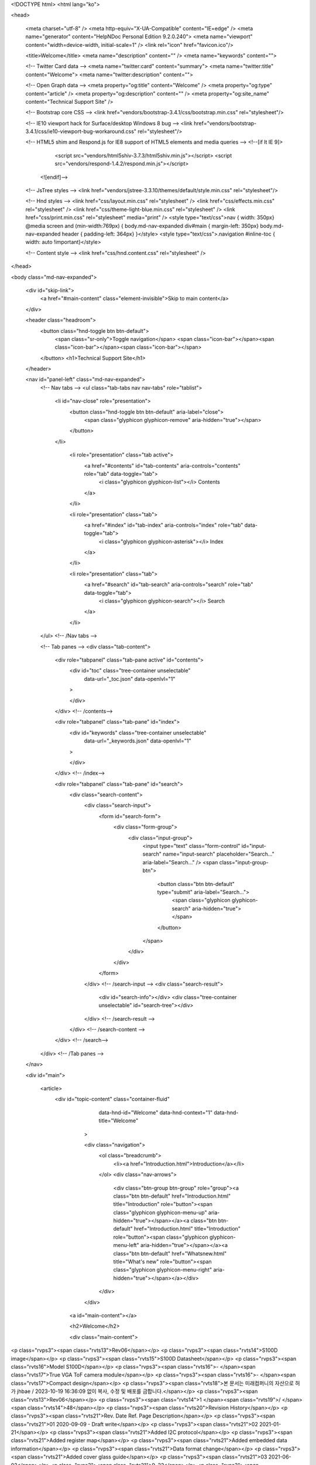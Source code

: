 


<!DOCTYPE html>
<html lang="ko">

<head>

  <meta charset="utf-8" />
  <meta http-equiv="X-UA-Compatible" content="IE=edge" />
  <meta name="generator" content="HelpNDoc Personal Edition 9.2.0.240">
  <meta name="viewport" content="width=device-width, initial-scale=1" />
  <link rel="icon" href="favicon.ico"/>

  <title>Welcome</title>
  <meta name="description" content="" /> 
  <meta name="keywords" content="">



  
  

  <!-- Twitter Card data -->
  <meta name="twitter:card" content="summary">
  <meta name="twitter:title" content="Welcome">
  <meta name="twitter:description" content="">

  <!-- Open Graph data -->
  <meta property="og:title" content="Welcome" />
  <meta property="og:type" content="article" />
  <meta property="og:description" content="" />
  <meta property="og:site_name" content="Technical Support Site" /> 

  <!-- Bootstrap core CSS -->
  <link href="vendors/bootstrap-3.4.1/css/bootstrap.min.css" rel="stylesheet"/>

  <!-- IE10 viewport hack for Surface/desktop Windows 8 bug -->
  <link href="vendors/bootstrap-3.4.1/css/ie10-viewport-bug-workaround.css" rel="stylesheet"/>

  <!-- HTML5 shim and Respond.js for IE8 support of HTML5 elements and media queries -->
  <!--[if lt IE 9]>
      <script src="vendors/html5shiv-3.7.3/html5shiv.min.js"></script>
      <script src="vendors/respond-1.4.2/respond.min.js"></script>
    <![endif]-->

  <!-- JsTree styles -->
  <link href="vendors/jstree-3.3.10/themes/default/style.min.css" rel="stylesheet"/>

  <!-- Hnd styles -->
  <link href="css/layout.min.css" rel="stylesheet" />
  <link href="css/effects.min.css" rel="stylesheet" />
  <link href="css/theme-light-blue.min.css" rel="stylesheet" />
  <link href="css/print.min.css" rel="stylesheet" media="print" />
  <style type="text/css">nav { width: 350px} @media screen and (min-width:769px) { body.md-nav-expanded div#main { margin-left: 350px} body.md-nav-expanded header { padding-left: 364px} }</style>
  <style type="text/css">.navigation #inline-toc { width: auto !important}</style>

  <!-- Content style -->
  <link href="css/hnd.content.css" rel="stylesheet" />

  



</head>

<body class="md-nav-expanded">



  

  <div id="skip-link">
    <a href="#main-content" class="element-invisible">Skip to main content</a>
  </div>

  <header class="headroom">
    <button class="hnd-toggle btn btn-default">
      <span class="sr-only">Toggle navigation</span>
      <span class="icon-bar"></span><span class="icon-bar"></span><span class="icon-bar"></span>        
    </button>
    <h1>Technical Support Site</h1>
    
  </header>

  <nav id="panel-left" class="md-nav-expanded">
    <!-- Nav tabs -->
    <ul class="tab-tabs nav nav-tabs" role="tablist">
      <li id="nav-close" role="presentation"> 
        <button class="hnd-toggle btn btn-default" aria-label="close">
          <span class="glyphicon glyphicon-remove" aria-hidden="true"></span>
        </button>
      </li>
      
	  
        <li role="presentation" class="tab active">
            <a href="#contents" id="tab-contents" aria-controls="contents" role="tab" data-toggle="tab">
                <i class="glyphicon glyphicon-list"></i>
                Contents
            </a>
        </li>
      
        <li role="presentation" class="tab">
            <a href="#index" id="tab-index" aria-controls="index" role="tab" data-toggle="tab">
                <i class="glyphicon glyphicon-asterisk"></i>
                Index
            </a>
        </li>
      
        <li role="presentation" class="tab">
            <a href="#search" id="tab-search" aria-controls="search" role="tab" data-toggle="tab">
                <i class="glyphicon glyphicon-search"></i>
                Search
            </a>
        </li>
      
    </ul>  <!-- /Nav tabs -->

    <!-- Tab panes -->
    <div class="tab-content">
	  
      <div role="tabpanel" class="tab-pane active" id="contents">
        <div id="toc" class="tree-container unselectable"
            data-url="_toc.json"
            data-openlvl="1"
        >
            
        </div>
      </div>  <!-- /contents-->
      
      <div role="tabpanel" class="tab-pane" id="index">
        <div id="keywords" class="tree-container unselectable"
            data-url="_keywords.json"
            data-openlvl="1"
        >
            
        </div>
      </div>  <!-- /index-->
      
      <div role="tabpanel" class="tab-pane" id="search">
        <div class="search-content">
          <div class="search-input">
            <form id="search-form">
              <div class="form-group">
                <div class="input-group">
                  <input type="text" class="form-control" id="input-search" name="input-search" placeholder="Search..." aria-label="Search..." />
                  <span class="input-group-btn">
                    <button class="btn btn-default" type="submit" aria-label="Search...">
                      <span class="glyphicon glyphicon-search" aria-hidden="true"></span>
                    </button>
                  </span>
                </div>
              </div>
            </form>
          </div>  <!-- /search-input -->
          <div class="search-result">
            <div id="search-info"></div>
            <div class="tree-container unselectable" id="search-tree"></div>
          </div>  <!-- /search-result -->
        </div>  <!-- /search-content -->
      </div>  <!-- /search-->
      
    </div>  <!-- /Tab panes -->

  </nav>

  <div id="main">

    <article>
        <div id="topic-content" class="container-fluid" 
		  data-hnd-id="Welcome"
		  data-hnd-context="1"
		  data-hnd-title="Welcome"
		>
            
                <div class="navigation">
                    <ol class="breadcrumb">
                        <li><a href="Introduction.html">Introduction</a></li>
                    </ol>
                    <div class="nav-arrows">
                        <div class="btn-group btn-group" role="group"><a class="btn btn-default" href="Introduction.html" title="Introduction" role="button"><span class="glyphicon glyphicon-menu-up" aria-hidden="true"></span></a><a class="btn btn-default" href="Introduction.html" title="Introduction" role="button"><span class="glyphicon glyphicon-menu-left" aria-hidden="true"></span></a><a class="btn btn-default" href="Whatsnew.html" title="What's new" role="button"><span class="glyphicon glyphicon-menu-right" aria-hidden="true"></span></a></div>
                    </div>
                </div> 
            

            <a id="main-content"></a>

            <h2>Welcome</h2>

            <div class="main-content">
                
<p class="rvps3"><span class="rvts13">Rev06</span></p>
<p class="rvps3"><span class="rvts14">S100D image</span></p>
<p class="rvps3"><span class="rvts15">S100D Datasheet</span></p>
<p class="rvps3"><span class="rvts16">Model S100D</span></p>
<p class="rvps3"><span class="rvts16">- </span><span class="rvts17">True VGA ToF camera module</span></p>
<p class="rvps3"><span class="rvts16">- </span><span class="rvts17">Compact design</span></p>
<p class="rvps3"><span class="rvts18">본 문서는 미래컴퍼니의 자산으로 허가 jhbae / 2023-10-19 16:36:09 없이 복사, 수정 및 배포를 금합니다.</span></p>
<p class="rvps3"><span class="rvts13">Rev06</span></p>
<p class="rvps3"><span class="rvts14">1 </span><span class="rvts19">/ </span><span class="rvts14">48</span></p>
<p class="rvps3"><span class="rvts20">Revision History</span></p>
<p class="rvps3"><span class="rvts21">Rev. Date Ref. Page Description</span></p>
<p class="rvps3"><span class="rvts21">01 2020-09-09 - Draft write</span></p>
<p class="rvps3"><span class="rvts21">02 2021-01-21</span></p>
<p class="rvps3"><span class="rvts21">Added I2C protocol</span></p>
<p class="rvps3"><span class="rvts21">Added register map</span></p>
<p class="rvps3"><span class="rvts21">Added embedded data information</span></p>
<p class="rvps3"><span class="rvts21">Data format change</span></p>
<p class="rvps3"><span class="rvts21">Added cover glass guide</span></p>
<p class="rvps3"><span class="rvts21">03 2021-06-02</span></p>
<p class="rvps3"><span class="rvts21">9, 22</span></p>
<p class="rvps3"><span class="rvts21">29</span></p>
<p class="rvps3"><span class="rvts21">Storage temperature, Rockchip information</span></p>
<p class="rvps3"><span class="rvts21">Host board connector</span></p>
<p class="rvps3"><span class="rvts21">04 2021-07-15 36 Changed Host board connector</span></p>
<p class="rvps3"><span class="rvts21">05 2021-07-20 29, 36 Changed Host board connector</span></p>
<p class="rvps3"><span class="rvts21">06 2023-08-29</span></p>
<p class="rvps3"><span class="rvts21">23</span></p>
<p class="rvps3"><span class="rvts21">28</span></p>
<p class="rvps3"><span class="rvts21">34~39</span></p>
<p class="rvps3"><span class="rvts21">Change contents of Software</span></p>
<p class="rvps3"><span class="rvts21">Modifying information(mechanical drawings)</span></p>
<p class="rvps3"><span class="rvts21">Delete content related to U300</span></p>
<p class="rvps3"><span class="rvts18">본 문서는 미래컴퍼니의 자산으로 허가 jhbae / 2023-10-19 16:36:09 없이 복사, 수정 및 배포를 금합니다.</span></p>
<p class="rvps3"><span class="rvts13">Rev06</span></p>
<p class="rvps3"><span class="rvts14">2 </span><span class="rvts19">/ </span><span class="rvts14">48</span></p>
<p class="rvps3"><span class="rvts20">Contents</span></p>
<p class="rvps3"><span class="rvts22">1. Introduction </span><span class="rvts21">.................................................................................................................................................................................... 8</span></p>
<p class="rvps3"><span class="rvts23">1.1. ToF 3D camera technology overview </span><span class="rvts21">...................................................................................................................... 8</span></p>
<p class="rvps3"><span class="rvts23">1.2. System block diagram </span><span class="rvts21">..................................................................................................................................................... 9</span></p>
<p class="rvps3"><span class="rvts22">2. General Specification </span><span class="rvts21">............................................................................................................................................................... 10</span></p>
<p class="rvps3"><span class="rvts23">2.1. Specification </span><span class="rvts21">....................................................................................................................................................................... 10</span></p>
<p class="rvps3"><span class="rvts22">3. Component Specification </span><span class="rvts21">...................................................................................................................................................... 11</span></p>
<p class="rvps3"><span class="rvts23">3.1. Main component specification </span><span class="rvts21">................................................................................................................................ 11</span></p>
<p class="rvps3"><span class="rvts23">3.2. MR1000 calculating depth </span><span class="rvts21">......................................................................................................................................... 11</span></p>
<p class="rvps3"><span class="rvts22">4. Functional Specifications </span><span class="rvts21">....................................................................................................................................................... 12</span></p>
<p class="rvps3"><span class="rvts23">4.1. MIPI CSI-2 output </span><span class="rvts21">........................................................................................................................................................... 12</span></p>
<p class="rvps3"><span class="rvts23">4.2. High speed depth calculation using MR1000 </span><span class="rvts21">................................................................................................. 12</span></p>
<p class="rvps3"><span class="rvts22">5. Operation</span><span class="rvts21">...................................................................................................................................................................................... 13</span></p>
<p class="rvps3"><span class="rvts23">5.1. Initialization </span><span class="rvts21">........................................................................................................................................................................ 13</span></p>
<p class="rvps3"><span class="rvts23">5.2. Operation(Boot) Mode </span><span class="rvts21">................................................................................................................................................. 13</span></p>
<p class="rvps3"><span class="rvts22">6. I2C Control Protocol </span><span class="rvts21">................................................................................................................................................................ 15</span></p>
<p class="rvps3"><span class="rvts23">6.1. Protocol description</span><span class="rvts21">....................................................................................................................................................... 15</span></p>
<p class="rvps3"><span class="rvts23">6.2. Example </span><span class="rvts21">................................................................................................................................................................................. 16</span></p>
<p class="rvps3"><span class="rvts22">7. MIPI Interface </span><span class="rvts21">............................................................................................................................................................................. 17</span></p>
<p class="rvps3"><span class="rvts23">7.1. MIPI TX specification </span><span class="rvts21">..................................................................................................................................................... 17</span></p>
<p class="rvps3"><span class="rvts22">8. Register Map </span><span class="rvts21">............................................................................................................................................................................... 18</span></p>
<p class="rvps3"><span class="rvts23">8.2. Register information </span><span class="rvts21">...................................................................................................................................................... 18</span></p>
<p class="rvps3"><span class="rvts23">8.3. Register description </span><span class="rvts21">....................................................................................................................................................... 18</span></p>
<p class="rvps3"><span class="rvts21">8.2.1. Amplitude threshold control registers ................................................................................................................ 18</span></p>
<p class="rvps3"><span class="rvts21">8.2.2. Depth threshold control registers ......................................................................................................................... 19</span></p>
<p class="rvps3"><span class="rvts21">8.2.3. Scattering threshold control registers ................................................................................................................. 19</span></p>
<p class="rvps3"><span class="rvts21">8.2.4. Depth error threshold control registers ............................................................................................................. 19</span></p>
<p class="rvps3"><span class="rvts18">본 문서는 미래컴퍼니의 자산으로 허가 jhbae / 2023-10-19 16:36:09 없이 복사, 수정 및 배포를 금합니다.</span></p>
<p class="rvps3"><span class="rvts13">Rev06</span></p>
<p class="rvps3"><span class="rvts14">3 </span><span class="rvts19">/ </span><span class="rvts14">48</span></p>
<p class="rvps3"><span class="rvts21">8.2.5. Image filter control registers ................................................................................................................................... 20</span></p>
<p class="rvps3"><span class="rvts21">8.2.6. Depth offset control registers ................................................................................................................................. 20</span></p>
<p class="rvps3"><span class="rvts21">8.2.7. Motion blur control registers .................................................................................................................................. 21</span></p>
<p class="rvps3"><span class="rvts21">8.2.8. Multi camera interference control registers ..................................................................................................... 21</span></p>
<p class="rvps3"><span class="rvts21">8.2.9. Output data format control registers .................................................................................................................. 22</span></p>
<p class="rvps3"><span class="rvts21">8.2.10. Information register .................................................................................................................................................. 22</span></p>
<p class="rvps3"><span class="rvts22">9. System Integration </span><span class="rvts21">................................................................................................................................................................... 23</span></p>
<p class="rvps3"><span class="rvts23">9.1. System level block diagram </span><span class="rvts21">.................................................................................................................................... 23</span></p>
<p class="rvps3"><span class="rvts23">9.2. System power </span><span class="rvts21">.................................................................................................................................................................... 23</span></p>
<p class="rvps3"><span class="rvts23">9.3. B to B connector pin map(BBR50-04001-001)</span><span class="rvts21">................................................................................................ 24</span></p>
<p class="rvps3"><span class="rvts23">9.4. B to B connector pin information </span><span class="rvts21">.......................................................................................................................... 25</span></p>
<p class="rvps3"><span class="rvts22">10. Design Guidelines </span><span class="rvts21">.................................................................................................................................................................. 26</span></p>
<p class="rvps3"><span class="rvts23">10.1. LVDS line PCB design guide(Mandatory) </span><span class="rvts21">...................................................................................................... 26</span></p>
<p class="rvps3"><span class="rvts23">10.2. MIPI signals artwork guide </span><span class="rvts21">.................................................................................................................................... 26</span></p>
<p class="rvps3"><span class="rvts23">10.3. Notes on design</span><span class="rvts21">........................................................................................................................................................... 26</span></p>
<p class="rvps3"><span class="rvts22">11. Mechanical Drawings </span><span class="rvts21">........................................................................................................................................................... 27</span></p>
<p class="rvps3"><span class="rvts23">11.1. Schematic </span><span class="rvts21">......................................................................................................................................................................... 27</span></p>
<p class="rvps3"><span class="rvts23">11.2. Physical z=0 plane </span><span class="rvts21">...................................................................................................................................................... 27</span></p>
<p class="rvps3"><span class="rvts22">12. Connector Drawings </span><span class="rvts21">............................................................................................................................................................. 28</span></p>
<p class="rvps3"><span class="rvts23">12.1. S100D B to B connector drawing(BBR50-04001-001) </span><span class="rvts21">............................................................................ 28</span></p>
<p class="rvps3"><span class="rvts23">12.2. Host board connector drawing (DF12NB(5.0)-40DP-0.5V(51)) </span><span class="rvts21">......................................................... 29</span></p>
<p class="rvps3"><span class="rvts22">13. Certification </span><span class="rvts21">.............................................................................................................................................................................. 30</span></p>
<p class="rvps3"><span class="rvts23">13.1. Eye safety </span><span class="rvts21">......................................................................................................................................................................... 30</span></p>
<p class="rvps3"><span class="rvts22">Appendix A : Data Format </span><span class="rvts21">............................................................................................................................................................. 31</span></p>
<p class="rvps3"><span class="rvts23">A.1. Data format - Raw 10 bits (16 bits unsigned int) </span><span class="rvts21">........................................................................................... 31</span></p>
<p class="rvps3"><span class="rvts21">A.1.1. 1 pixel format................................................................................................................................................................. 31</span></p>
<p class="rvps3"><span class="rvts21">A.1.2. 16 bits data format ..................................................................................................................................................... 31</span></p>
<p class="rvps3"><span class="rvts23">A.2. Mode example </span><span class="rvts21">.................................................................................................................................................................... 32</span></p>
<p class="rvps3"><span class="rvts18">본 문서는 미래컴퍼니의 자산으로 허가 jhbae / 2023-10-19 16:36:09 없이 복사, 수정 및 배포를 금합니다.</span></p>
<p class="rvps3"><span class="rvts13">Rev06</span></p>
<p class="rvps3"><span class="rvts14">4 </span><span class="rvts19">/ </span><span class="rvts14">48</span></p>
<p class="rvps3"><span class="rvts21">.......................................................................................................................................................................................................... 32</span></p>
<p class="rvps3"><span class="rvts23">A.3. Embedded line data description </span><span class="rvts21">............................................................................................................................... 33</span></p>
<p class="rvps3"><span class="rvts22">Appendix B : Cover Glass Assy' Guide </span><span class="rvts21">..................................................................................................................................... 34</span></p>
<p class="rvps3"><span class="rvts18">본 문서는 미래컴퍼니의 자산으로 허가 jhbae / 2023-10-19 16:36:09 없이 복사, 수정 및 배포를 금합니다.</span></p>
<p class="rvps3"><span class="rvts13">Rev06</span></p>
<p class="rvps3"><span class="rvts14">5 </span><span class="rvts19">/ </span><span class="rvts14">48</span></p>
<p class="rvps3"><span class="rvts20">Figures</span></p>
<p class="rvps3"><span class="rvts19">Figure 1 Principles of indirect Time of Flight ................................................................................................................................ 8</span></p>
<p class="rvps3"><span class="rvts19">Figure 2 ToF demodulation using 4-phase sampling ................................................................................................................ 8</span></p>
<p class="rvps3"><span class="rvts19">Figure 3 System block diagram ........................................................................................................................................................... 9</span></p>
<p class="rvps3"><span class="rvts19">Figure 4 MR1000 block diagram ...................................................................................................................................................... 11</span></p>
<p class="rvps3"><span class="rvts19">Figure 5 Power on sequence, sensor boot time ....................................................................................................................... 13</span></p>
<p class="rvps3"><span class="rvts19">Figure 6 Boot mode diagram ............................................................................................................................................................ 14</span></p>
<p class="rvps3"><span class="rvts19">Figure 7 MIPI TX operation TX signal timing ............................................................................................................................. 17</span></p>
<p class="rvps3"><span class="rvts19">Figure 8 S100D system block diagram ......................................................................................................................................... 23</span></p>
<p class="rvps3"><span class="rvts19">Figure 9 S100D system power .......................................................................................................................................................... 23</span></p>
<p class="rvps3"><span class="rvts19">Figure 10 B to B connector No.1 position .................................................................................................................................. 24</span></p>
<p class="rvps3"><span class="rvts19">Figure 11 Host PCB LVDS line design guide ........................................................................................................................... 26</span></p>
<p class="rvps3"><span class="rvts19">Figure 12 S100D dimension and schematic ............................................................................................................................... 27</span></p>
<p class="rvps3"><span class="rvts19">Figure 13 Physical z=0 plane ............................................................................................................................................................. 27</span></p>
<p class="rvps3"><span class="rvts19">Figure 14 S100D connector ................................................................................................................................................................ 28</span></p>
<p class="rvps3"><span class="rvts19">Figure 15 Host board Connector ..................................................................................................................................................... 29</span></p>
<p class="rvps3"><span class="rvts19">Figure 16 Data reconstruction (2 MIPI Raw 10 bits to 16 bits data) .............................................................................. 31</span></p>
<p class="rvps3"><span class="rvts19">Figure 17 Output mode examples .................................................................................................................................................. 32</span></p>
<p class="rvps3"><span class="rvts19">Figure 18 Example image of use of cover glass ....................................................................................................................... 34</span></p>
<p class="rvps3"><span class="rvts18">본 문서는 미래컴퍼니의 자산으로 허가 jhbae / 2023-10-19 16:36:09 없이 복사, 수정 및 배포를 금합니다.</span></p>
<p class="rvps3"><span class="rvts13">Rev06</span></p>
<p class="rvps3"><span class="rvts14">6 </span><span class="rvts19">/ </span><span class="rvts14">48</span></p>
<p class="rvps3"><span class="rvts20">Tables</span></p>
<p class="rvps3"><span class="rvts19">Table 1 Main parts specification summary ..................................................................................................................................... 9</span></p>
<p class="rvps3"><span class="rvts19">Table 2 Information of general specification .............................................................................................................................. 10</span></p>
<p class="rvps3"><span class="rvts19">Table 3 Main components description .......................................................................................................................................... 11</span></p>
<p class="rvps3"><span class="rvts19">Table 4 Operation mode description ............................................................................................................................................. 13</span></p>
<p class="rvps3"><span class="rvts19">Table 5 Protocol header ....................................................................................................................................................................... 15</span></p>
<p class="rvps3"><span class="rvts19">Table 6 Protocol action ......................................................................................................................................................................... 15</span></p>
<p class="rvps3"><span class="rvts19">Table 7 Protocol write............................................................................................................................................................................ 16</span></p>
<p class="rvps3"><span class="rvts19">Table 8 Protocol read............................................................................................................................................................................. 16</span></p>
<p class="rvps3"><span class="rvts19">Table 9 Register information .............................................................................................................................................................. 18</span></p>
<p class="rvps3"><span class="rvts19">Table 11 Amplitude threshold register setting .......................................................................................................................... 18</span></p>
<p class="rvps3"><span class="rvts19">Table 12 Depth threshold register setting ................................................................................................................................... 19</span></p>
<p class="rvps3"><span class="rvts19">Table 13 Scattering threshold register setting ........................................................................................................................... 19</span></p>
<p class="rvps3"><span class="rvts19">Table 14 Depth error threshold register setting ....................................................................................................................... 19</span></p>
<p class="rvps3"><span class="rvts19">Table 15 Image filter register setting .......................................................................................................................................... 20</span></p>
<p class="rvps3"><span class="rvts19">Table 16 Depth offset register setting ........................................................................................................................................... 20</span></p>
<p class="rvps3"><span class="rvts19">Table 17 Motion blur register setting ............................................................................................................................................ 21</span></p>
<p class="rvps3"><span class="rvts19">Table 18 Multi camera interference reducing register setting ........................................................................................... 21</span></p>
<p class="rvps3"><span class="rvts19">Table 19 Output data format register setting ............................................................................................................................ 22</span></p>
<p class="rvps3"><span class="rvts19">Table 20 Module information register ........................................................................................................................................... 22</span></p>
<p class="rvps3"><span class="rvts19">Table 21 B to B connector pin map ................................................................................................................................................ 24</span></p>
<p class="rvps3"><span class="rvts19">Table 22 B to B connector pin information................................................................................................................................. 25</span></p>
<p class="rvps3"><span class="rvts19">Table 23 Eye safety standard information ................................................................................................................................... 30</span></p>
<p class="rvps3"><span class="rvts19">Table 24 Data mode ............................................................................................................................................................................... 31</span></p>
<p class="rvps3"><span class="rvts18">본 문서는 미래컴퍼니의 자산으로 허가 jhbae / 2023-10-19 16:36:09 없이 복사, 수정 및 배포를 금합니다.</span></p>
<p class="rvps3"><span class="rvts13">Rev06</span></p>
<p class="rvps3"><span class="rvts14">7 </span><span class="rvts19">/ </span><span class="rvts14">48</span></p>
<p class="rvps3"><span class="rvts19">Table 25 Embedded line data description ................................................................................................................................... 33</span></p>
<p class="rvps3"><span class="rvts18">본 문서는 미래컴퍼니의 자산으로 허가 jhbae / 2023-10-19 16:36:09 없이 복사, 수정 및 배포를 금합니다.</span></p>
<p class="rvps3"><span class="rvts13">Rev06</span></p>
<p class="rvps3"><span class="rvts14">8 </span><span class="rvts19">/ </span><span class="rvts14">48</span></p>
<p class="rvps3"><span class="rvts20">1. Introduction</span></p>
<p class="rvps3"><span class="rvts24">1.1. ToF 3D camera technology overview</span></p>
<p class="rvps3"><span class="rvts19">3D time-of-flight (ToF) cameras illuminate an object or a scene with a modulated light source and</span></p>
<p class="rvps3"><span class="rvts19">observe the light reflected from the object. This is achieved via a laser diode illuminator and a</span></p>
<p class="rvps3"><span class="rvts19">receiver. The phase shift between the emitted light and reflected light is measured and translated</span></p>
<p class="rvps3"><span class="rvts19">to distance. This camera can measure an object’s distance by pixel unit.</span></p>
<p class="rvps3"><span class="rvts14">Figure 1 Principles of indirect Time of Flight</span></p>
<p class="rvps3"><span class="rvts14">Figure 2 ToF demodulation using 4-phase sampling</span></p>
<p class="rvps3"><span class="rvts25">Object</span></p>
<p class="rvps3"><span class="rvts25">Illumination</span></p>
<p class="rvps3"><span class="rvts25">pulse</span></p>
<p class="rvps3"><span class="rvts25">Measure data</span></p>
<p class="rvps3"><span class="rvts25">(Reflection</span></p>
<p class="rvps3"><span class="rvts25">pulse)</span></p>
<p class="rvps3"><span class="rvts26">distance to object [d] =</span></p>
<p class="rvps3"><span class="rvts26">𝑐</span></p>
<p class="rvps3"><span class="rvts26">2</span></p>
<p class="rvps3"><span class="rvts26">Δ𝜑</span></p>
<p class="rvps3"><span class="rvts26">2𝜋𝑓</span></p>
<p class="rvps3"><span class="rvts27">Δ𝜑</span></p>
<p class="rvps3"><span class="rvts21">Reflection</span></p>
<p class="rvps3"><span class="rvts21">pulse</span></p>
<p class="rvps3"><span class="rvts21">P0</span></p>
<p class="rvps3"><span class="rvts21">P1</span></p>
<p class="rvps3"><span class="rvts21">P2</span></p>
<p class="rvps3"><span class="rvts21">P3</span></p>
<p class="rvps3"><span class="rvts21">A0 is digital value measured at the P0 photogate </span><span class="rvts28">􀬿􀬵 􀬵 􀬷</span></p>
<p class="rvps3"><span class="rvts28">􀬴 􀬶</span></p>
<p class="rvps3"><span class="rvts18">본 문서는 미래컴퍼니의 자산으로 허가 jhbae / 2023-10-19 16:36:09 없이 복사, 수정 및 배포를 금합니다.</span></p>
<p class="rvps3"><span class="rvts13">Rev06</span></p>
<p class="rvps3"><span class="rvts14">9 </span><span class="rvts19">/ </span><span class="rvts14">48</span></p>
<p class="rvps3"><span class="rvts24">1.2. System block diagram</span></p>
<p class="rvps3"><span class="rvts21">Parts Summary</span></p>
<p class="rvps3"><span class="rvts21">Illuminator 2W VCSEL(package with PD)</span></p>
<p class="rvps3"><span class="rvts21">ToF sensor VGA, 4 phase data out, global shutter</span></p>
<p class="rvps3"><span class="rvts21">MR1000 Depth calculation</span></p>
<p class="rvps3"><span class="rvts21">Serial Flash MR1000 bootloader, calibration parameter</span></p>
<p class="rvps3"><span class="rvts21">Power Illuminator/Sensor/MR1000 Power</span></p>
<p class="rvps3"><span class="rvts21">B to B Connector Connector for host interface</span></p>
<p class="rvps3"><span class="rvts14">Table 1 Main parts specification summary</span></p>
<p class="rvps3"><span class="rvts24">S100D</span></p>
<p class="rvps3"><span class="rvts17">B to B Connector</span></p>
<p class="rvps3"><span class="rvts17">Logic Power</span></p>
<p class="rvps3"><span class="rvts19">Illuminator</span></p>
<p class="rvps3"><span class="rvts19">Power</span></p>
<p class="rvps3"><span class="rvts17">Illuminator</span></p>
<p class="rvps3"><span class="rvts17">ToF</span></p>
<p class="rvps3"><span class="rvts17">Sensor</span></p>
<p class="rvps3"><span class="rvts21">MR1000</span></p>
<p class="rvps3"><span class="rvts25">(Depth calculator)</span></p>
<p class="rvps3"><span class="rvts19">Serial Flash</span></p>
<p class="rvps3"><span class="rvts19">I2C</span></p>
<p class="rvps3"><span class="rvts19">MIPI</span></p>
<p class="rvps3"><span class="rvts19">Control</span></p>
<p class="rvps3"><span class="rvts14">Figure 3 System block diagram</span></p>
<p class="rvps3"><span class="rvts18">본 문서는 미래컴퍼니의 자산으로 허가 jhbae / 2023-10-19 16:36:09 없이 복사, 수정 및 배포를 금합니다.</span></p>
<p class="rvps3"><span class="rvts13">Rev06</span></p>
<p class="rvps3"><span class="rvts14">10 </span><span class="rvts19">/ </span><span class="rvts14">48</span></p>
<p class="rvps3"><span class="rvts20">2. General Specification</span></p>
<p class="rvps3"><span class="rvts24">2.1. Specification</span></p>
<p class="rvps3"><span class="rvts21">ToF Sensor</span></p>
<p class="rvps3"><span class="rvts21">Type of sensor Samsung System LSI S5K33DXX</span></p>
<p class="rvps3"><span class="rvts21">Resolution VGA (640x480), unit pixel size : 7.0 </span><span class="rvts19">㎛ </span><span class="rvts21">x 7.0 </span><span class="rvts19">㎛</span></p>
<p class="rvps3"><span class="rvts21">ToF Illumination</span></p>
<p class="rvps3"><span class="rvts21">Source 2W VCSEL</span></p>
<p class="rvps3"><span class="rvts21">Wavelength 940 nm</span></p>
<p class="rvps3"><span class="rvts21">Modulation frequency 80 MHz, 100 MHz</span></p>
<p class="rvps3"><span class="rvts21">Measurement range 0.2 ~ 4.0 m (Principle range : ~ 7.5 m)</span></p>
<p class="rvps3"><span class="rvts21">ToF modue Optics</span></p>
<p class="rvps3"><span class="rvts21">FOV (H x V) 60˚ x 45˚</span></p>
<p class="rvps3"><span class="rvts21">F/number 1.4</span></p>
<p class="rvps3"><span class="rvts21">Accuracy</span></p>
<p class="rvps3"><span class="rvts21">0.2 ~ 0.5 m &lt; ±10 mm ※ Measurement condition</span></p>
<p class="rvps3"><span class="rvts25">- Target : flat screen of &gt;70 % reflectivity</span></p>
<p class="rvps3"><span class="rvts25">- Target area : 7x7 central pixels</span></p>
<p class="rvps3"><span class="rvts25">- Number of data acquisition : 20 frames</span></p>
<p class="rvps3"><span class="rvts25">- Ambient illumination : normal indoor</span></p>
<p class="rvps3"><span class="rvts25">- Ambient temperature : 23 ~ 25℃</span></p>
<p class="rvps3"><span class="rvts21">0.5 ~ 4.0 m &lt; ±1% by distance</span></p>
<p class="rvps3"><span class="rvts21">Interface</span></p>
<p class="rvps3"><span class="rvts21">Control interface I2C 400 Kbps</span></p>
<p class="rvps3"><span class="rvts21">Data interface MIPI CSI-2 2 lanes, 500 Mbps/lane</span></p>
<p class="rvps3"><span class="rvts21">Power</span></p>
<p class="rvps3"><span class="rvts21">Input DC 5V 3A</span></p>
<p class="rvps3"><span class="rvts21">Power consumption Average 1.5 W, peak 15 W</span></p>
<p class="rvps3"><span class="rvts21">Temperature</span></p>
<p class="rvps3"><span class="rvts21">Operating temperature 0 ~ 40℃</span></p>
<p class="rvps3"><span class="rvts21">Storage temperature -20 ~ 70℃</span></p>
<p class="rvps3"><span class="rvts21">Mechanics</span></p>
<p class="rvps3"><span class="rvts21">Dimensions 60.0 x 15.0 x 10.1 ㎣</span></p>
<p class="rvps3"><span class="rvts21">Weight 4.9 g</span></p>
<p class="rvps3"><span class="rvts14">Table 2 Information of general specification</span></p>
<p class="rvps3"><span class="rvts18">본 문서는 미래컴퍼니의 자산으로 허가 jhbae / 2023-10-19 16:36:09 없이 복사, 수정 및 배포를 금합니다.</span></p>
<p class="rvps3"><span class="rvts13">Rev06</span></p>
<p class="rvps3"><span class="rvts14">11 </span><span class="rvts19">/ </span><span class="rvts14">48</span></p>
<p class="rvps3"><span class="rvts20">3. Component Specification</span></p>
<p class="rvps3"><span class="rvts24">3.1. Main component specification</span></p>
<p class="rvps3"><span class="rvts21">ToF sensor VGA, 4:3 ratio, Active area 1/3.2"</span></p>
<p class="rvps3"><span class="rvts21">Electric global shutter</span></p>
<p class="rvps3"><span class="rvts21">ADC accuracy : 10-bit</span></p>
<p class="rvps3"><span class="rvts21">ToF MR1000 Depth calculator, Max frame rate : 30fps</span></p>
<p class="rvps3"><span class="rvts21">ToF illuminator Illuminator wavelength : 940 nm</span></p>
<p class="rvps3"><span class="rvts21">SIP configuration : VCSEL, diffuser, VCSEL driver IC, PD</span></p>
<p class="rvps3"><span class="rvts21">Laser compliance : Eyesafety class 1</span></p>
<p class="rvps3"><span class="rvts21">ToF Lens</span></p>
<p class="rvps3"><span class="rvts21">F number : 1.4</span></p>
<p class="rvps3"><span class="rvts21">Focal Length : 3.92mm</span></p>
<p class="rvps3"><span class="rvts21">Horizontal Field of View : 60°</span></p>
<p class="rvps3"><span class="rvts21">Vertical Field of View : 45°</span></p>
<p class="rvps3"><span class="rvts21">Diagonal Field of View : 72°</span></p>
<p class="rvps3"><span class="rvts14">Table 3 Main components description</span></p>
<p class="rvps3"><span class="rvts24">3.2. MR1000 calculating depth</span></p>
<p class="rvps3"><span class="rvts21">There are 2 lanes of each Rx/Tx of MIPI on-chip in MR1000. It also contains depth engine,</span></p>
<p class="rvps3"><span class="rvts21">image correction, post image filter, Cartesian coordinate conversion and memory for frame</span></p>
<p class="rvps3"><span class="rvts21">buffer as well as memory controller.</span></p>
<p class="rvps3"><span class="rvts29">ToF </span><span class="rvts30">MIPI</span></p>
<p class="rvps3"><span class="rvts30">RX</span></p>
<p class="rvps3"><span class="rvts31">MR1000</span></p>
<p class="rvps3"><span class="rvts32">MIPI</span></p>
<p class="rvps3"><span class="rvts32">2lane</span></p>
<p class="rvps3"><span class="rvts30">Depth</span></p>
<p class="rvps3"><span class="rvts30">Engine</span></p>
<p class="rvps3"><span class="rvts30">Post</span></p>
<p class="rvps3"><span class="rvts30">Image</span></p>
<p class="rvps3"><span class="rvts30">Filter</span></p>
<p class="rvps3"><span class="rvts32">Cartesian</span></p>
<p class="rvps3"><span class="rvts32">Coordinate</span></p>
<p class="rvps3"><span class="rvts32">Conversion</span></p>
<p class="rvps3"><span class="rvts30">Memory controller</span></p>
<p class="rvps3"><span class="rvts30">Memory</span></p>
<p class="rvps3"><span class="rvts30">32bit</span></p>
<p class="rvps3"><span class="rvts30">Processor</span></p>
<p class="rvps3"><span class="rvts30">UART</span></p>
<p class="rvps3"><span class="rvts30">I2C/S</span></p>
<p class="rvps3"><span class="rvts30">SPI</span></p>
<p class="rvps3"><span class="rvts30">I2C/M </span><span class="rvts33">Flash</span></p>
<p class="rvps3"><span class="rvts33">Debug</span></p>
<p class="rvps3"><span class="rvts34">Programming</span></p>
<p class="rvps3"><span class="rvts34">Interface</span></p>
<p class="rvps3"><span class="rvts30">MIPI TX</span></p>
<p class="rvps3"><span class="rvts30">MIPI</span></p>
<p class="rvps3"><span class="rvts30">2lane </span><span class="rvts33">AP</span></p>
<p class="rvps3"><span class="rvts33">SOC</span></p>
<p class="rvps3"><span class="rvts30">Image</span></p>
<p class="rvps3"><span class="rvts30">Correction</span></p>
<p class="rvps3"><span class="rvts14">Figure 4 MR1000 block diagram</span></p>
<p class="rvps3"><span class="rvts18">본 문서는 미래컴퍼니의 자산으로 허가 jhbae / 2023-10-19 16:36:09 없이 복사, 수정 및 배포를 금합니다.</span></p>
<p class="rvps3"><span class="rvts13">Rev06</span></p>
<p class="rvps3"><span class="rvts14">12 </span><span class="rvts19">/ </span><span class="rvts14">48</span></p>
<p class="rvps3"><span class="rvts20">4. Functional Specifications</span></p>
<p class="rvps3"><span class="rvts24">4.1. MIPI CSI-2 output</span></p>
<p class="rvps3"><span class="rvts35"> </span><span class="rvts21">Support MIPI DPHY v1.1 and MIPI CSI-2 v1.1 RAW10</span></p>
<p class="rvps3"><span class="rvts35"> </span><span class="rvts21">80Mbps to 500Mbps with 2-lane selectable</span></p>
<p class="rvps3"><span class="rvts24">4.2. High speed depth calculation using MR1000</span></p>
<p class="rvps3"><span class="rvts35"> </span><span class="rvts21">Support resolution VGA</span></p>
<p class="rvps3"><span class="rvts35"> </span><span class="rvts21">Depth calculation in spherical coordinate</span></p>
<p class="rvps3"><span class="rvts35"> </span><span class="rvts21">Amplitude/Intensity data ouput</span></p>
<p class="rvps3"><span class="rvts35"> </span><span class="rvts21">Depth correction</span></p>
<p class="rvps3"><span class="rvts35"> </span><span class="rvts21">Temperature compensation</span></p>
<p class="rvps3"><span class="rvts35"> </span><span class="rvts21">Low motion blur(Single frequency mode)</span></p>
<p class="rvps3"><span class="rvts35"> </span><span class="rvts21">Noise/TNR/spatial filter selectable</span></p>
<p class="rvps3"><span class="rvts35"> </span><span class="rvts21">Cartesian coordinate conversion(Point cloud)</span></p>
<p class="rvps3"><span class="rvts18">본 문서는 미래컴퍼니의 자산으로 허가 jhbae / 2023-10-19 16:36:09 없이 복사, 수정 및 배포를 금합니다.</span></p>
<p class="rvps3"><span class="rvts13">Rev06</span></p>
<p class="rvps3"><span class="rvts14">13 </span><span class="rvts19">/ </span><span class="rvts14">48</span></p>
<p class="rvps3"><span class="rvts20">5. Operation</span></p>
<p class="rvps3"><span class="rvts24">5.1. Initialization</span></p>
<p class="rvps3"><span class="rvts21">After power on, and when external reset is “High”, CLK comes in and internal reset will</span></p>
<p class="rvps3"><span class="rvts21">be "High" after 1200 us (CLK at 24 MHz standard). All processes will work when the internal</span></p>
<p class="rvps3"><span class="rvts21">reset is high. Booting is complete if the status of the boot done flag is '1'. Proceed with</span></p>
<p class="rvps3"><span class="rvts21">protocol work after checking boot done register status.</span></p>
<p class="rvps3"><span class="rvts24">5.2. Operation(Boot) Mode</span></p>
<p class="rvps3"><span class="rvts21">Mode Description Switching time Power consumption</span></p>
<p class="rvps3"><span class="rvts21">S3</span></p>
<p class="rvps3"><span class="rvts21">Sleep mode</span></p>
<p class="rvps3"><span class="rvts19">: Minimum power consumption</span></p>
<p class="rvps3"><span class="rvts21">off → S3</span></p>
<p class="rvps3"><span class="rvts21">100 ms under</span></p>
<p class="rvps3"><span class="rvts21">280 mW</span></p>
<p class="rvps3"><span class="rvts21">S2</span></p>
<p class="rvps3"><span class="rvts21">Retention mode</span></p>
<p class="rvps3"><span class="rvts19">: Minimum boot time</span></p>
<p class="rvps3"><span class="rvts21">S3 → S2</span></p>
<p class="rvps3"><span class="rvts21">1150 ms</span></p>
<p class="rvps3"><span class="rvts21">340 mW</span></p>
<p class="rvps3"><span class="rvts21">S1</span></p>
<p class="rvps3"><span class="rvts21">Stand-by mode</span></p>
<p class="rvps3"><span class="rvts19">: Active ready</span></p>
<p class="rvps3"><span class="rvts21">S2 → S1</span></p>
<p class="rvps3"><span class="rvts21">290 ms</span></p>
<p class="rvps3"><span class="rvts21">430 mW</span></p>
<p class="rvps3"><span class="rvts14">Table 4 Operation mode description</span></p>
<p class="rvps3"><span class="rvts30">≥1us</span></p>
<p class="rvps3"><span class="rvts32">About </span><span class="rvts30">1.2ms </span><span class="rvts33">TBD</span></p>
<p class="rvps3"><span class="rvts25">VDD</span></p>
<p class="rvps3"><span class="rvts25">External reset</span></p>
<p class="rvps3"><span class="rvts25">CLK</span></p>
<p class="rvps3"><span class="rvts25">Internal reset</span></p>
<p class="rvps3"><span class="rvts25">Sensor initialization</span></p>
<p class="rvps3"><span class="rvts25">Boot done flag</span></p>
<p class="rvps3"><span class="rvts14">Figure 5 Power on sequence, sensor boot time</span></p>
<p class="rvps3"><span class="rvts18">본 문서는 미래컴퍼니의 자산으로 허가 jhbae / 2023-10-19 16:36:09 없이 복사, 수정 및 배포를 금합니다.</span></p>
<p class="rvps3"><span class="rvts13">Rev06</span></p>
<p class="rvps3"><span class="rvts14">14 </span><span class="rvts19">/ </span><span class="rvts14">48</span></p>
<p class="rvps3"><span class="rvts23">S3 : Sleep mode</span></p>
<p class="rvps3"><span class="rvts23">Power On</span></p>
<p class="rvps3"><span class="rvts23">S2 : Retention mode</span></p>
<p class="rvps3"><span class="rvts23">S1 : Stand-by mode</span></p>
<p class="rvps3"><span class="rvts23">Active mode</span></p>
<p class="rvps3"><span class="rvts21">1150 ms</span></p>
<p class="rvps3"><span class="rvts21">290 ms</span></p>
<p class="rvps3"><span class="rvts21">17 ms</span></p>
<p class="rvps3"><span class="rvts21">Each mode can only be</span></p>
<p class="rvps3"><span class="rvts21">moved in sequential order</span></p>
<p class="rvps3"><span class="rvts14">Figure 6 Boot mode diagram</span></p>
<p class="rvps3"><span class="rvts18">본 문서는 미래컴퍼니의 자산으로 허가 jhbae / 2023-10-19 16:36:09 없이 복사, 수정 및 배포를 금합니다.</span></p>
<p class="rvps3"><span class="rvts13">Rev06</span></p>
<p class="rvps3"><span class="rvts14">15 </span><span class="rvts19">/ </span><span class="rvts14">48</span></p>
<p class="rvps3"><span class="rvts20">6. I2C Control Protocol</span></p>
<p class="rvps3"><span class="rvts24">6.1. Protocol description</span></p>
<p class="rvps3"><span class="rvts25">Description Start Length CMD Address Check sum Data</span></p>
<p class="rvps3"><span class="rvts25">Size(Byte) 2 2 2 4 2 0~63</span></p>
<p class="rvps3"><span class="rvts25">Byte order</span></p>
<p class="rvps3"><span class="rvts25">0 1 2 3 4 5 6 7 8 9 10 11 12-76</span></p>
<p class="rvps3"><span class="rvts25">L H L H L H L H L H L H L-H</span></p>
<p class="rvps3"><span class="rvts14">Table 5 Protocol header</span></p>
<p class="rvps3"><span class="rvts25">Action Start Length CMD Address Check sum Data</span></p>
<p class="rvps3"><span class="rvts25">Register setting 0xB0A1 0x0002 0x0006 0x0000**** 0x0000 0x****</span></p>
<p class="rvps3"><span class="rvts25">Illumination 0xB0A1 0x0001 0x0007 0x00000000 0x0000 1:ON, 0:OFF</span></p>
<p class="rvps3"><span class="rvts25">MIPI TX Mode 0xB0A1 0x0001 0x0009 0x00000000 0x0000</span></p>
<p class="rvps3"><span class="rvts25">0 : 2560</span></p>
<p class="rvps3"><span class="rvts25">1 : 1280</span></p>
<p class="rvps3"><span class="rvts25">2 : 640</span></p>
<p class="rvps3"><span class="rvts25">MIPI TX reset 0xB0A1 0x0001 0x000A 0x00000000 0x0000 1</span></p>
<p class="rvps3"><span class="rvts25">Auto exposure 0xB0A1 0x0001 0x000C 0x00000000 0x0000 1:ON, 0:OFF</span></p>
<p class="rvps3"><span class="rvts25">Sleep mode 0xB0A1 0x0001 0x000D 0x00000000 0x0000</span></p>
<p class="rvps3"><span class="rvts25">0 : Active</span></p>
<p class="rvps3"><span class="rvts25">1 : S1</span></p>
<p class="rvps3"><span class="rvts25">2 : S2</span></p>
<p class="rvps3"><span class="rvts25">3 : S3</span></p>
<p class="rvps3"><span class="rvts25">Register reset</span></p>
<p class="rvps3"><span class="rvts25">(default)</span></p>
<p class="rvps3"><span class="rvts25">0xB0A1 0x0001 0x000E 0x00000000 0x0000 1</span></p>
<p class="rvps3"><span class="rvts14">Table 6 Protocol action</span></p>
<p class="rvps3"><span class="rvts18">본 문서는 미래컴퍼니의 자산으로 허가 jhbae / 2023-10-19 16:36:09 없이 복사, 수정 및 배포를 금합니다.</span></p>
<p class="rvps3"><span class="rvts13">Rev06</span></p>
<p class="rvps3"><span class="rvts14">16 </span><span class="rvts19">/ </span><span class="rvts14">48</span></p>
<p class="rvps3"><span class="rvts24">6.2. Example</span></p>
<p class="rvps3"><span class="rvts21">Slave address 0xE0 (Write)</span></p>
<p class="rvps3"><span class="rvts21">0xE1 (Read)</span></p>
<p class="rvps3"><span class="rvts21">Ex1) Register write (address 0x1122, data 0x33445566)</span></p>
<p class="rvps3"><span class="rvts25">Protocol name Slave Start Length CMD Address Check sum Data</span></p>
<p class="rvps3"><span class="rvts30">Byte order(Write) </span><span class="rvts33">- </span><span class="rvts25">0 1 2 3 4 5 6 7 8 9 10 11 12</span></p>
<p class="rvps3"><span class="rvts30">Register write </span><span class="rvts33">0xE0 0xA1 0xB0 0x01 0x00 0x06 0x00 0x22 0x11 0x00 0x00 0x00 0x00 0x66554433</span></p>
<p class="rvps3"><span class="rvts30">Illumination on </span><span class="rvts33">0xE0 0xA1 0xB0 0x01 0x00 0x07 0x00 0x00 0x00 0x00 0x00 0x00 0x00 </span><span class="rvts25">1</span></p>
<p class="rvps3"><span class="rvts30">MIPI TX mode 0 </span><span class="rvts33">0xE0 0xA1 0xB0 0x01 0x00 0x09 0x00 0x00 0x00 0x00 0x00 0x00 0x00 </span><span class="rvts25">0</span></p>
<p class="rvps3"><span class="rvts30">MIPI TX reset </span><span class="rvts33">0xE0 0xA1 0xB0 0x01 0x00 0x0A 0x00 0x00 0x00 0x00 0x00 0x00 0x00 </span><span class="rvts25">1</span></p>
<p class="rvps3"><span class="rvts30">Auto exposure on </span><span class="rvts33">0xE0 0xA1 0xB0 0x01 0x00 0x0C 0x00 0x00 0x00 0x00 0x00 0x00 0x00 </span><span class="rvts25">1</span></p>
<p class="rvps3"><span class="rvts30">Auto exposure off </span><span class="rvts33">0xE0 0xA1 0xB0 0x01 0x00 0x0C 0x00 0x00 0x00 0x00 0x00 0x00 0x00 </span><span class="rvts25">0</span></p>
<p class="rvps3"><span class="rvts30">Sleep mode active </span><span class="rvts33">0xE0 0xA1 0xB0 0x01 0x00 0x0D 0x00 0x00 0x00 0x00 0x00 0x00 0x00 </span><span class="rvts25">0</span></p>
<p class="rvps3"><span class="rvts30">Sleep mode S1 </span><span class="rvts33">0xE0 0xA1 0xB0 0x01 0x00 0x0D 0x00 0x00 0x00 0x00 0x00 0x00 0x00 </span><span class="rvts25">1</span></p>
<p class="rvps3"><span class="rvts14">Table 7 Protocol write</span></p>
<p class="rvps3"><span class="rvts25">Protocol name Slave Address Slave Return size Description</span></p>
<p class="rvps3"><span class="rvts30">Byte order(Write) </span><span class="rvts33">- </span><span class="rvts25">0 1 2 3 - -</span></p>
<p class="rvps3"><span class="rvts30">Register read </span><span class="rvts33">0xE0 0xA1 0xB2 0x11 0x22 0xE1 4 read address(0x2211)</span></p>
<p class="rvps3"><span class="rvts30">Product name </span><span class="rvts33">0xE0 0xA1 0xB3 0xF0 0xF2 0xE1 8 000S100D(ASCII)</span></p>
<p class="rvps3"><span class="rvts30">Firmware version </span><span class="rvts33">0xE0 0xA1 0xB3 0xF1 0xF2 0xE1 5 year/month/day/major/minor</span></p>
<p class="rvps3"><span class="rvts30">Serial number </span><span class="rvts33">0xE0 0xA1 0xB3 0xF2 0xF2 0xE1 6</span></p>
<p class="rvps3"><span class="rvts30">Boot done </span><span class="rvts33">0xE0 0xA1 0xB3 0xF1 0xF1 0xE1 1 0 : not boot, 1 : boot</span></p>
<p class="rvps3"><span class="rvts14">Table 8 Protocol read</span></p>
<p class="rvps3"><span class="rvts18">본 문서는 미래컴퍼니의 자산으로 허가 jhbae / 2023-10-19 16:36:09 없이 복사, 수정 및 배포를 금합니다.</span></p>
<p class="rvps3"><span class="rvts13">Rev06</span></p>
<p class="rvps3"><span class="rvts14">17 </span><span class="rvts19">/ </span><span class="rvts14">48</span></p>
<p class="rvps3"><span class="rvts20">7. MIPI Interface</span></p>
<p class="rvps3"><span class="rvts24">7.1. MIPI TX specification</span></p>
<p class="rvps3"><span class="rvts35"> </span><span class="rvts21">MIPI D-PHY 1.17 Nov 2011 compliant</span></p>
<p class="rvps3"><span class="rvts35"> </span><span class="rvts21">Forward (Unidirectional) high-speed only (LPDT/ULPS not support)</span></p>
<p class="rvps3"><span class="rvts35"> </span><span class="rvts21">HS diff. swing 200mV, HS common level 200mV</span></p>
<p class="rvps3"><span class="rvts35"> </span><span class="rvts21">Raw 10 data type supported</span></p>
<p class="rvps3"><span class="rvts35"> </span><span class="rvts21">Resolution mode</span></p>
<p class="rvps3"><span class="rvts35"> </span><span class="rvts21">mode 0 : 2560x961</span></p>
<p class="rvps3"><span class="rvts35"> </span><span class="rvts21">mode 1 : 1280x961</span></p>
<p class="rvps3"><span class="rvts35"> </span><span class="rvts21">mode 2 : 640x961</span></p>
<p class="rvps3"><span class="rvts35"> </span><span class="rvts21">Frame rate : 30 fps</span></p>
<p class="rvps3"><span class="rvts35"> </span><span class="rvts21">MIPI CSI-2 2-lane (500Mbps/lane)</span></p>
<p class="rvps3"><span class="rvts35"> </span><span class="rvts21">First line : embedded frame head</span></p>
<p class="rvps3"><span class="rvts14">Figure 7 MIPI TX operation TX signal timing</span></p>
<p class="rvps3"><span class="rvts18">본 문서는 미래컴퍼니의 자산으로 허가 jhbae / 2023-10-19 16:36:09 없이 복사, 수정 및 배포를 금합니다.</span></p>
<p class="rvps3"><span class="rvts13">Rev06</span></p>
<p class="rvps3"><span class="rvts14">18 </span><span class="rvts19">/ </span><span class="rvts14">48</span></p>
<p class="rvps3"><span class="rvts20">8. Register Map</span></p>
<p class="rvps3"><span class="rvts24">8.2. Register information</span></p>
<p class="rvps3"><span class="rvts19">*1 : filter3 *2 : remove flying pixel *3 : filter2 *4 : filter1 *5 : filter3_ctrl</span></p>
<p class="rvps3"><span class="rvts19">Address </span><span class="rvts33">31 30 29 28 27 26 25 24 23 22 21 20 19 18 17 16 15 14 13 12 11 10 9 8 7 6 5 4 3 2 1 0 </span><span class="rvts19">Default value Access</span></p>
<p class="rvps3"><span class="rvts19">0x0028 amp_max_limit amp_min_limit 0xFFFF0000 R/W</span></p>
<p class="rvps3"><span class="rvts19">0x0029 depth_max_limit depth_min_limit 0xFFFF0000 R/W</span></p>
<p class="rvps3"><span class="rvts19">0x002A scat_threshold Reserved 0x00000200 R/W</span></p>
<p class="rvps3"><span class="rvts19">0x0030 depth_error_threshold 0xFFFFFFFF R/W</span></p>
<p class="rvps3"><span class="rvts19">0x0031 Reserved *1 *2 *3 *4 0x0DAC000F R/W</span></p>
<p class="rvps3"><span class="rvts19">0x0033 Reserved g_offset 0x80000000 R/W</span></p>
<p class="rvps3"><span class="rvts19">0x0039 flying pixel_threshold 0x0000FFFF R/W</span></p>
<p class="rvps3"><span class="rvts19">0x003A temporal_mblur 0x02000020 R/W</span></p>
<p class="rvps3"><span class="rvts19">0x003B mci_thresh 0x00000000 R/W</span></p>
<p class="rvps3"><span class="rvts19">0x003D multi_freq_ctrl 0xFF000C80 R/W</span></p>
<p class="rvps3"><span class="rvts19">0x0042 *5 0x00001D4C R/W</span></p>
<p class="rvps3"><span class="rvts19">0x0046 </span><span class="rvts32">set_tx_mode data_format_sel </span><span class="rvts19">vcycle_dly hcycle_dly 0x10003032 R/W</span></p>
<p class="rvps3"><span class="rvts19">0x0041 firm_rev_no - R</span></p>
<p class="rvps3"><span class="rvts19">0x00AD </span><span class="rvts30">BD </span><span class="rvts19">- R</span></p>
<p class="rvps3"><span class="rvts19">0x0127 Reserved mci_flag - R</span></p>
<p class="rvps3"><span class="rvts14">Table 9 Register information</span></p>
<p class="rvps3"><span class="rvts24">8.3. Register description</span></p>
<p class="rvps3"><span class="rvts19">8.2.1. Amplitude threshold control registers</span></p>
<p class="rvps3"><span class="rvts19">Register Name Address Bit Default Description</span></p>
<p class="rvps3"><span class="rvts25">amp_max_limit 0x0028 </span><span class="rvts33">[31:16] 0xFFFF</span></p>
<p class="rvps3"><span class="rvts33">More than the set value, depth = 0</span></p>
<p class="rvps3"><span class="rvts33">if(amplitude &gt; amp_max_limit) depth = 0</span></p>
<p class="rvps3"><span class="rvts33">else depth = depth</span></p>
<p class="rvps3"><span class="rvts25">amp_min_limit 0x0028 </span><span class="rvts33">[15:0] 0x0000</span></p>
<p class="rvps3"><span class="rvts33">Less than the set value, depth = 0</span></p>
<p class="rvps3"><span class="rvts33">if(amplitude &lt; amp_min_limit) depth = 0</span></p>
<p class="rvps3"><span class="rvts33">else depth = depth</span></p>
<p class="rvps3"><span class="rvts14">Table 10 Amplitude threshold register setting</span></p>
<p class="rvps3"><span class="rvts18">본 문서는 미래컴퍼니의 자산으로 허가 jhbae / 2023-10-19 16:36:09 없이 복사, 수정 및 배포를 금합니다.</span></p>
<p class="rvps3"><span class="rvts13">Rev06</span></p>
<p class="rvps3"><span class="rvts14">19 </span><span class="rvts19">/ </span><span class="rvts14">48</span></p>
<p class="rvps3"><span class="rvts19">8.2.2. Depth threshold control registers</span></p>
<p class="rvps3"><span class="rvts19">Register Name Address Bit Default Description</span></p>
<p class="rvps3"><span class="rvts25">depth_max_limit 0x0029 </span><span class="rvts33">[31:16] 0xFFFF</span></p>
<p class="rvps3"><span class="rvts33">More than the set value, depth = 0</span></p>
<p class="rvps3"><span class="rvts33">if(depth &gt; depth_max_limit) depth = 0</span></p>
<p class="rvps3"><span class="rvts33">else depth = depth</span></p>
<p class="rvps3"><span class="rvts25">depth_min_limit 0x0029 </span><span class="rvts33">[15:0] 0x0000</span></p>
<p class="rvps3"><span class="rvts33">Less than the set value, depth = 0</span></p>
<p class="rvps3"><span class="rvts33">if(depth &lt; depth_min_limit) depth = 0</span></p>
<p class="rvps3"><span class="rvts33">else depth = depth</span></p>
<p class="rvps3"><span class="rvts14">Table 11 Depth threshold register setting</span></p>
<p class="rvps3"><span class="rvts19">8.2.3. Scattering threshold control registers</span></p>
<p class="rvps3"><span class="rvts19">Register Name Address Bit Default Description</span></p>
<p class="rvps3"><span class="rvts25">scat_threshold 0x002A </span><span class="rvts33">[31:16] 0xFFFF</span></p>
<p class="rvps3"><span class="rvts33">scat amplitude = Internally calculated value</span></p>
<p class="rvps3"><span class="rvts33">if(scat amplitude &lt; scat_threshold) depth = 0</span></p>
<p class="rvps3"><span class="rvts33">else depth = depth</span></p>
<p class="rvps3"><span class="rvts25">Reserved 0x002A </span><span class="rvts33">[15:0] 0x0200 Do not change</span></p>
<p class="rvps3"><span class="rvts14">Table 12 Scattering threshold register setting</span></p>
<p class="rvps3"><span class="rvts19">8.2.4. Depth error threshold control registers</span></p>
<p class="rvps3"><span class="rvts19">Register Name Address Bit Default Description</span></p>
<p class="rvps3"><span class="rvts33">depth_error_threshold </span><span class="rvts25">0x0030 </span><span class="rvts33">[31:0] 0xFFFFFFFF</span></p>
<p class="rvps3"><span class="rvts33">error coefficient = Internally calculated value</span></p>
<p class="rvps3"><span class="rvts33">if(error coefficient &gt; depth_error_threshold)</span></p>
<p class="rvps3"><span class="rvts33">depth = 0 else depth = depth</span></p>
<p class="rvps3"><span class="rvts14">Table 13 Depth error threshold register setting</span></p>
<p class="rvps3"><span class="rvts18">본 문서는 미래컴퍼니의 자산으로 허가 jhbae / 2023-10-19 16:36:09 없이 복사, 수정 및 배포를 금합니다.</span></p>
<p class="rvps3"><span class="rvts13">Rev06</span></p>
<p class="rvps3"><span class="rvts14">20 </span><span class="rvts19">/ </span><span class="rvts14">48</span></p>
<p class="rvps3"><span class="rvts19">8.2.5. Image filter control registers</span></p>
<p class="rvps3"><span class="rvts19">Register Name Address Bit Default Description</span></p>
<p class="rvps3"><span class="rvts25">Reserved 0x0031 </span><span class="rvts33">[31:16] 0x0DAC Do not change</span></p>
<p class="rvps3"><span class="rvts25">Reserved 0x0031 </span><span class="rvts33">[0] 0x1 Do not change</span></p>
<p class="rvps3"><span class="rvts25">Reserved 0x0042 </span><span class="rvts33">[15:0] 0x1D4C Do not change</span></p>
<p class="rvps3"><span class="rvts25">filter 3 0x0031 </span><span class="rvts33">[4] 0x0</span></p>
<p class="rvps3"><span class="rvts33">noise filter 3 on/off</span></p>
<p class="rvps3"><span class="rvts33">1 = on, 0 = off</span></p>
<p class="rvps3"><span class="rvts25">filter3_ctrl 0x0042 </span><span class="rvts33">[31] 0x0</span></p>
<p class="rvps3"><span class="rvts33">noise filter 3 change</span></p>
<p class="rvps3"><span class="rvts33">1 = gaussian filter, 0 = default filter</span></p>
<p class="rvps3"><span class="rvts25">remove flying pixel 0x0031 </span><span class="rvts33">[3] 0x1</span></p>
<p class="rvps3"><span class="rvts33">remove flying pixel on/off</span></p>
<p class="rvps3"><span class="rvts33">1 = on, 0 = off</span></p>
<p class="rvps3"><span class="rvts25">flying pixel_threshold 0x0039 </span><span class="rvts33">[15:0] 0xFFFF</span></p>
<p class="rvps3"><span class="rvts33">flying pixel coefficient = Internally calculated value</span></p>
<p class="rvps3"><span class="rvts33">if(flying pixel coefficient &gt; flying pixel_threshold)</span></p>
<p class="rvps3"><span class="rvts33">depth = 0 else depth = depth</span></p>
<p class="rvps3"><span class="rvts25">filter 2 0x0031 </span><span class="rvts33">[2] 0x1</span></p>
<p class="rvps3"><span class="rvts33">noise filter 2 on/off</span></p>
<p class="rvps3"><span class="rvts33">1 = on, 0 = off</span></p>
<p class="rvps3"><span class="rvts25">filter 1 0x0031 </span><span class="rvts33">[1] 0x1</span></p>
<p class="rvps3"><span class="rvts33">noise filter 1 on/off</span></p>
<p class="rvps3"><span class="rvts33">1 = on, 0 = off</span></p>
<p class="rvps3"><span class="rvts14">Table 14 Image filter register setting</span></p>
<p class="rvps3"><span class="rvts19">8.2.6. Depth offset control registers</span></p>
<p class="rvps3"><span class="rvts19">Register Name Address Bit Default Description</span></p>
<p class="rvps3"><span class="rvts25">Reserved 0x0033 </span><span class="rvts33">[31:16] 0x8000 Do not change</span></p>
<p class="rvps3"><span class="rvts25">g_offset 0x0030 </span><span class="rvts33">[15:0] 0x0000</span></p>
<p class="rvps3"><span class="rvts33">Global offset value,</span></p>
<p class="rvps3"><span class="rvts33">Adds or subtracts from the depth value according</span></p>
<p class="rvps3"><span class="rvts33">to the set value (scale : 1mm).</span></p>
<p class="rvps3"><span class="rvts14">Table 15 Depth offset register setting</span></p>
<p class="rvps3"><span class="rvts18">본 문서는 미래컴퍼니의 자산으로 허가 jhbae / 2023-10-19 16:36:09 없이 복사, 수정 및 배포를 금합니다.</span></p>
<p class="rvps3"><span class="rvts13">Rev06</span></p>
<p class="rvps3"><span class="rvts14">21 </span><span class="rvts19">/ </span><span class="rvts14">48</span></p>
<p class="rvps3"><span class="rvts19">8.2.7. Motion blur control registers</span></p>
<p class="rvps3"><span class="rvts19">Register Name Address Bit Default Description</span></p>
<p class="rvps3"><span class="rvts25">temporal_mblur 0x003A </span><span class="rvts33">[7:0] 0x20</span></p>
<p class="rvps3"><span class="rvts33">Temporal motion blur weight</span></p>
<p class="rvps3"><span class="rvts33">The motion blur is reduced as smaller input value</span></p>
<p class="rvps3"><span class="rvts33">(Input value range : 0x00 ~ 0xFF)</span></p>
<p class="rvps3"><span class="rvts33">As the input value decreases, the deviation of</span></p>
<p class="rvps3"><span class="rvts33">depth increases.</span></p>
<p class="rvps3"><span class="rvts25">multi_freq_ctrl 0x003D </span><span class="rvts33">[31:23] 0x30</span></p>
<p class="rvps3"><span class="rvts33">Multi-frequency motion blur weight</span></p>
<p class="rvps3"><span class="rvts33">The motion blur is reduced as smaller input value</span></p>
<p class="rvps3"><span class="rvts33">(Input value range : 0x00 ~ 0xFE)</span></p>
<p class="rvps3"><span class="rvts33">When set to 0XFF, multi-Frequency motion blur is</span></p>
<p class="rvps3"><span class="rvts33">completely removed, but aliasing always occurs.</span></p>
<p class="rvps3"><span class="rvts33">As the input value decreases, aliasing for moving</span></p>
<p class="rvps3"><span class="rvts33">objects increases.</span></p>
<p class="rvps3"><span class="rvts25">multi_freq_ctrl 0x003D </span><span class="rvts33">[22:16] 0x01 Do not change</span></p>
<p class="rvps3"><span class="rvts14">Table 16 Motion blur register setting</span></p>
<p class="rvps3"><span class="rvts19">8.2.8. Multi camera interference control registers</span></p>
<p class="rvps3"><span class="rvts19">Register Name Address Bit Default Description</span></p>
<p class="rvps3"><span class="rvts25">mci_thresh 0x003B </span><span class="rvts33">[12:0] 0x00</span></p>
<p class="rvps3"><span class="rvts33">mci threshold value</span></p>
<p class="rvps3"><span class="rvts33">mci_flag is generated by comparing the difference value</span></p>
<p class="rvps3"><span class="rvts33">between a the previous frame and the current frame. The</span></p>
<p class="rvps3"><span class="rvts33">difference value is the average value of a specific area.</span></p>
<p class="rvps3"><span class="rvts33">if (|frame (N-1) - frame(N)| &gt; mci thres value) mci_flag = '1'</span></p>
<p class="rvps3"><span class="rvts33">else mci_flag = '0'</span></p>
<p class="rvps3"><span class="rvts25">mci_flag 0x0127 </span><span class="rvts33">[3:0] 0x00</span></p>
<p class="rvps3"><span class="rvts33">mci_flag consists of 4 bits, and each bit is the area</span></p>
<p class="rvps3"><span class="rvts33">information as follows.</span></p>
<p class="rvps3"><span class="rvts33">mci_flag[0] : area 1(left up side)</span></p>
<p class="rvps3"><span class="rvts33">mci_flag[1] : area 2(right up side)</span></p>
<p class="rvps3"><span class="rvts33">mci_flag[2] : area 3(left down side)</span></p>
<p class="rvps3"><span class="rvts33">mci_flag[3] : area 4(right down side)</span></p>
<p class="rvps3"><span class="rvts14">Table 17 Multi camera interference reducing register setting</span></p>
<p class="rvps3"><span class="rvts18">본 문서는 미래컴퍼니의 자산으로 허가 jhbae / 2023-10-19 16:36:09 없이 복사, 수정 및 배포를 금합니다.</span></p>
<p class="rvps3"><span class="rvts13">Rev06</span></p>
<p class="rvps3"><span class="rvts14">22 </span><span class="rvts19">/ </span><span class="rvts14">48</span></p>
<p class="rvps3"><span class="rvts19">8.2.9. Output data format control registers</span></p>
<p class="rvps3"><span class="rvts19">Register Name Address Bit Default Description</span></p>
<p class="rvps3"><span class="rvts25">set_tx_mode 0x0046 </span><span class="rvts33">[31:28] 0x1</span></p>
<p class="rvps3"><span class="rvts33">MIPI TX Resolution Selection</span></p>
<p class="rvps3"><span class="rvts33">0x1 : XYZA 2560 * 961</span></p>
<p class="rvps3"><span class="rvts33">0x2 : ZA 1280*961</span></p>
<p class="rvps3"><span class="rvts33">0x4 : Z 640* 961</span></p>
<p class="rvps3"><span class="rvts25">data_format_sel 0x0046</span></p>
<p class="rvps3"><span class="rvts33">[0] 0x0</span></p>
<p class="rvps3"><span class="rvts33">set_dist_sel[0] : Depth Output Selection</span></p>
<p class="rvps3"><span class="rvts33">0x1 : R(Radial distance)</span></p>
<p class="rvps3"><span class="rvts33">0x0 : Z(Point cloud)</span></p>
<p class="rvps3"><span class="rvts33">[1] 0x0</span></p>
<p class="rvps3"><span class="rvts33">set_dist_sel[1] : Amplitute Output Selection</span></p>
<p class="rvps3"><span class="rvts33">0x0 : Amplitute</span></p>
<p class="rvps3"><span class="rvts33">0x1 : Intensity</span></p>
<p class="rvps3"><span class="rvts33">[3:2] 0x0</span></p>
<p class="rvps3"><span class="rvts33">set_dist_sel[3:2] : MIPI TX Frame Selection</span></p>
<p class="rvps3"><span class="rvts33">0x1 : 15 Fps</span></p>
<p class="rvps3"><span class="rvts33">0x2 : 7.5 Fps</span></p>
<p class="rvps3"><span class="rvts33">default : 30 Fps</span></p>
<p class="rvps3"><span class="rvts25">vcycle_dly 0x0046 </span><span class="rvts33">[23:12] 0x000</span></p>
<p class="rvps3"><span class="rvts33">vertical delay value</span></p>
<p class="rvps3"><span class="rvts33">Use it when setting the MIPI TX mode.</span></p>
<p class="rvps3"><span class="rvts25">hcycle_dly 0x0046 </span><span class="rvts33">[11:0] 0x000</span></p>
<p class="rvps3"><span class="rvts33">horizontal delay value</span></p>
<p class="rvps3"><span class="rvts33">Use it when setting the MIPI TX mode.</span></p>
<p class="rvps3"><span class="rvts14">Table 18 Output data format register setting</span></p>
<p class="rvps3"><span class="rvts19">8.2.10. Information register</span></p>
<p class="rvps3"><span class="rvts19">Register Name Address Bit Default Description</span></p>
<p class="rvps3"><span class="rvts25">firm_rev_no 0x0041 </span><span class="rvts33">[27:16] 0x21 firmware version information</span></p>
<p class="rvps3"><span class="rvts25">BD 0x00AD </span><span class="rvts33">[0] 0x1</span></p>
<p class="rvps3"><span class="rvts33">Boot status information</span></p>
<p class="rvps3"><span class="rvts33">0x01 : idle, 0x01 : Boot done</span></p>
<p class="rvps3"><span class="rvts25">sleep mode TBD </span><span class="rvts33">TBD TBD sleep mode status information</span></p>
<p class="rvps3"><span class="rvts14">Table 19 Module information register</span></p>
<p class="rvps3"><span class="rvts18">본 문서는 미래컴퍼니의 자산으로 허가 jhbae / 2023-10-19 16:36:09 없이 복사, 수정 및 배포를 금합니다.</span></p>
<p class="rvps3"><span class="rvts13">Rev06</span></p>
<p class="rvps3"><span class="rvts14">23 </span><span class="rvts19">/ </span><span class="rvts14">48</span></p>
<p class="rvps3"><span class="rvts20">9. System Integration</span></p>
<p class="rvps3"><span class="rvts24">9.1. System level block diagram</span></p>
<p class="rvps3"><span class="rvts24">9.2. System power</span></p>
<p class="rvps3"><span class="rvts24">S100D</span></p>
<p class="rvps3"><span class="rvts17">B to B Connector</span></p>
<p class="rvps3"><span class="rvts17">Logic Power</span></p>
<p class="rvps3"><span class="rvts19">Illuminator</span></p>
<p class="rvps3"><span class="rvts19">Power</span></p>
<p class="rvps3"><span class="rvts17">Illuminator</span></p>
<p class="rvps3"><span class="rvts17">ToF</span></p>
<p class="rvps3"><span class="rvts17">Sensor</span></p>
<p class="rvps3"><span class="rvts21">MR1000</span></p>
<p class="rvps3"><span class="rvts25">(Depth calculator)</span></p>
<p class="rvps3"><span class="rvts19">Serial Flash</span></p>
<p class="rvps3"><span class="rvts19">I2C</span></p>
<p class="rvps3"><span class="rvts19">MIPI</span></p>
<p class="rvps3"><span class="rvts19">Control</span></p>
<p class="rvps3"><span class="rvts14">Figure 8 S100D system block diagram</span></p>
<p class="rvps3"><span class="rvts36">ToF</span></p>
<p class="rvps3"><span class="rvts36">Sensor</span></p>
<p class="rvps3"><span class="rvts36">MR1000</span></p>
<p class="rvps3"><span class="rvts36">(Depth</span></p>
<p class="rvps3"><span class="rvts36">calculator)</span></p>
<p class="rvps3"><span class="rvts36">Illuminator</span></p>
<p class="rvps3"><span class="rvts30">VDDPG</span></p>
<p class="rvps3"><span class="rvts30">VDDD</span></p>
<p class="rvps3"><span class="rvts30">VDDIO</span></p>
<p class="rvps3"><span class="rvts30">VDDA</span></p>
<p class="rvps3"><span class="rvts25">LDO</span></p>
<p class="rvps3"><span class="rvts25">(+1.05V)</span></p>
<p class="rvps3"><span class="rvts25">LD</span></p>
<p class="rvps3"><span class="rvts25">Power</span></p>
<p class="rvps3"><span class="rvts30">DVCC</span></p>
<p class="rvps3"><span class="rvts30">VCC</span></p>
<p class="rvps3"><span class="rvts30">LD_VCC</span></p>
<p class="rvps3"><span class="rvts25">Buck1</span></p>
<p class="rvps3"><span class="rvts25">(+1.2V)</span></p>
<p class="rvps3"><span class="rvts25">Buck3</span></p>
<p class="rvps3"><span class="rvts25">(+3.3V)</span></p>
<p class="rvps3"><span class="rvts30">VDDC</span></p>
<p class="rvps3"><span class="rvts30">VDDL</span></p>
<p class="rvps3"><span class="rvts30">AVDD_PLL</span></p>
<p class="rvps3"><span class="rvts30">VDDMP</span></p>
<p class="rvps3"><span class="rvts30">LVDD1</span></p>
<p class="rvps3"><span class="rvts30">LVDD2</span></p>
<p class="rvps3"><span class="rvts30">VDDQ1</span></p>
<p class="rvps3"><span class="rvts30">VDDQ2</span></p>
<p class="rvps3"><span class="rvts25">LDO</span></p>
<p class="rvps3"><span class="rvts25">(+2.8V)</span></p>
<p class="rvps3"><span class="rvts25">Buck2</span></p>
<p class="rvps3"><span class="rvts25">(+1.8V)</span></p>
<p class="rvps3"><span class="rvts36">+5V</span></p>
<p class="rvps3"><span class="rvts14">Figure 9 S100D system power</span></p>
<p class="rvps3"><span class="rvts18">본 문서는 미래컴퍼니의 자산으로 허가 jhbae / 2023-10-19 16:36:09 없이 복사, 수정 및 배포를 금합니다.</span></p>
<p class="rvps3"><span class="rvts13">Rev06</span></p>
<p class="rvps3"><span class="rvts14">24 </span><span class="rvts19">/ </span><span class="rvts14">48</span></p>
<p class="rvps3"><span class="rvts24">9.3. B to B connector pin map(BBR50-04001-001)</span></p>
<p class="rvps3"><span class="rvts21">Name No. Name</span></p>
<p class="rvps3"><span class="rvts21">+5V 1 2 GND</span></p>
<p class="rvps3"><span class="rvts21">+5V 3 4 GND</span></p>
<p class="rvps3"><span class="rvts21">+5V 5 6 GND</span></p>
<p class="rvps3"><span class="rvts21">+5V 7 8 GND</span></p>
<p class="rvps3"><span class="rvts21">+5V 9 10 GND</span></p>
<p class="rvps3"><span class="rvts21">+5V 11 12 GND</span></p>
<p class="rvps3"><span class="rvts21">+5V 13 14 GND</span></p>
<p class="rvps3"><span class="rvts21">GND 15 16 GND</span></p>
<p class="rvps3"><span class="rvts21">LVDS_RX_P 17 18 LVDS_TX_P</span></p>
<p class="rvps3"><span class="rvts21">LVDS_RX_N 19 20 LVDS_TX_N</span></p>
<p class="rvps3"><span class="rvts21">GND 21 22 GND</span></p>
<p class="rvps3"><span class="rvts21">MIPI_DATA0_P 23 24 Boot done</span></p>
<p class="rvps3"><span class="rvts21">MIPI_DATA0_N 25 26 RESET</span></p>
<p class="rvps3"><span class="rvts21">GND 27 28 LD Enable</span></p>
<p class="rvps3"><span class="rvts21">MIPI_CLK_P 29 30 GPIO0</span></p>
<p class="rvps3"><span class="rvts21">MIPI_CLK_N 31 32 GPIO1</span></p>
<p class="rvps3"><span class="rvts21">GND 33 34 GPIO2</span></p>
<p class="rvps3"><span class="rvts21">MIPI_DATA1_P 35 36 I2C_SDA</span></p>
<p class="rvps3"><span class="rvts21">MIPI_DATA1_N 37 38 I2C_SCL</span></p>
<p class="rvps3"><span class="rvts21">GND 39 40 Sync Input</span></p>
<p class="rvps3"><span class="rvts14">Table 20 B to B connector pin map</span></p>
<p class="rvps3"><span class="rvts14">Figure 10 B to B connector No.1 position</span></p>
<p class="rvps3"><span class="rvts18">본 문서는 미래컴퍼니의 자산으로 허가 jhbae / 2023-10-19 16:36:09 없이 복사, 수정 및 배포를 금합니다.</span></p>
<p class="rvps3"><span class="rvts13">Rev06</span></p>
<p class="rvps3"><span class="rvts14">25 </span><span class="rvts19">/ </span><span class="rvts14">48</span></p>
<p class="rvps3"><span class="rvts24">9.4. B to B connector pin information</span></p>
<p class="rvps3"><span class="rvts21">Name Description Electrical Characteristics</span></p>
<p class="rvps3"><span class="rvts21">+5V ToF Module Power Input 5V/3A</span></p>
<p class="rvps3"><span class="rvts21">MIPI_DATA0_N MIPI data lane 0(negative) MIPI</span></p>
<p class="rvps3"><span class="rvts21">MIPI_DATA0_P MIPI data lane 0(positive) MIPI</span></p>
<p class="rvps3"><span class="rvts21">MIPI_CLK_N MIPI clock lane(negative) MIPI</span></p>
<p class="rvps3"><span class="rvts21">MIPI_CLK_P MIPI clock lane(positive) MIPI</span></p>
<p class="rvps3"><span class="rvts21">MIPI_DATA1_N MIPI data lane 1(negative) MIPI</span></p>
<p class="rvps3"><span class="rvts21">MIPI_DATA1_P MIPI data lane 1(positive) MIPI</span></p>
<p class="rvps3"><span class="rvts21">LVDS_TX_P </span><span class="rvts25">Differential modulation clock output(positive) </span><span class="rvts21">LVDS</span></p>
<p class="rvps3"><span class="rvts21">LVDS_TX_N </span><span class="rvts25">Differential modulation clock output(negative) </span><span class="rvts21">LVDS</span></p>
<p class="rvps3"><span class="rvts21">LVDS_RX_P </span><span class="rvts25">Differential modulation clock input(negative) </span><span class="rvts21">LVDS</span></p>
<p class="rvps3"><span class="rvts21">LVDS_RX_N </span><span class="rvts25">Differential modulation clock input(positive) </span><span class="rvts21">LVDS</span></p>
<p class="rvps3"><span class="rvts21">Boot done Booting Done : Active High 1.8V</span></p>
<p class="rvps3"><span class="rvts21">RESET Reset : Active Low 1.8V</span></p>
<p class="rvps3"><span class="rvts21">LD ENABLE </span><span class="rvts19">Laser Diode(VCSEL) Enable : Active Low </span><span class="rvts21">1.8V</span></p>
<p class="rvps3"><span class="rvts21">GPIO General Purpose I/O 1.8V</span></p>
<p class="rvps3"><span class="rvts21">I2C_SDA I2C Serial Data(Slave) 1.8V</span></p>
<p class="rvps3"><span class="rvts21">I2C_SCL I2C Serial Clock(Slave) 1.8V</span></p>
<p class="rvps3"><span class="rvts21">Sync Input Second camera SYNC signal : Input 1.8V</span></p>
<p class="rvps3"><span class="rvts14">Table 21 B to B connector pin information</span></p>
<p class="rvps3"><span class="rvts18">본 문서는 미래컴퍼니의 자산으로 허가 jhbae / 2023-10-19 16:36:09 없이 복사, 수정 및 배포를 금합니다.</span></p>
<p class="rvps3"><span class="rvts13">Rev06</span></p>
<p class="rvps3"><span class="rvts14">26 </span><span class="rvts19">/ </span><span class="rvts14">48</span></p>
<p class="rvps3"><span class="rvts20">10. Design Guidelines</span></p>
<p class="rvps3"><span class="rvts24">10.1. LVDS line PCB design guide(Mandatory)</span></p>
<p class="rvps3"><span class="rvts35"> </span><span class="rvts21">Assign those two pair of pins as close as possible, to be connected in the shortest path</span></p>
<p class="rvps3"><span class="rvts21">on the host PCB.</span></p>
<p class="rvps3"><span class="rvts35"> </span><span class="rvts21">Line length should be the same.</span></p>
<p class="rvps3"><span class="rvts35"> </span><span class="rvts21">Design with an impedance of 100 ohm.</span></p>
<p class="rvps3"><span class="rvts24">10.2. MIPI signals artwork guide</span></p>
<p class="rvps3"><span class="rvts35"> </span><span class="rvts21">Keep the length difference of the differential traces less than 1mm.</span></p>
<p class="rvps3"><span class="rvts35"> </span><span class="rvts21">Design with an impedance of 100 Ω</span></p>
<p class="rvps3"><span class="rvts24">10.3. Notes on design</span></p>
<p class="rvps3"><span class="rvts35"> </span><span class="rvts21">Design the host PCB, the connector pin 1 position should not be changed</span></p>
<p class="rvps3"><span class="rvts35"> </span><span class="rvts21">The specified power must be supplied to the ToF camera module</span></p>
<p class="rvps3"><span class="rvts17">LVDS_RX_P</span></p>
<p class="rvps3"><span class="rvts17">LVDS_RX_N</span></p>
<p class="rvps3"><span class="rvts17">LVDS_TX_P</span></p>
<p class="rvps3"><span class="rvts17">LVDS_TX_N</span></p>
<p class="rvps3"><span class="rvts14">Figure 11 Host PCB LVDS line design guide</span></p>
<p class="rvps3"><span class="rvts18">본 문서는 미래컴퍼니의 자산으로 허가 jhbae / 2023-10-19 16:36:09 없이 복사, 수정 및 배포를 금합니다.</span></p>
<p class="rvps3"><span class="rvts13">Rev06</span></p>
<p class="rvps3"><span class="rvts14">27 </span><span class="rvts19">/ </span><span class="rvts14">48</span></p>
<p class="rvps3"><span class="rvts20">11. Mechanical Drawings</span></p>
<p class="rvps3"><span class="rvts24">11.1. Schematic</span></p>
<p class="rvps3"><span class="rvts24">11.2. Physical z=0 plane</span></p>
<p class="rvps3"><span class="rvts14">Figure 12 S100D dimension and schematic</span></p>
<p class="rvps3"><span class="rvts14">Figure 13 Physical z=0 plane</span></p>
<p class="rvps3"><span class="rvts37">60° 64°</span></p>
<p class="rvps3"><span class="rvts18">본 문서는 미래컴퍼니의 자산으로 허가 jhbae / 2023-10-19 16:36:09 없이 복사, 수정 및 배포를 금합니다.</span></p>
<p class="rvps3"><span class="rvts13">Rev06</span></p>
<p class="rvps3"><span class="rvts14">28 </span><span class="rvts19">/ </span><span class="rvts14">48</span></p>
<p class="rvps3"><span class="rvts20">12. Connector Drawings</span></p>
<p class="rvps3"><span class="rvts24">12.1. S100D B to B connector drawing(BBR50-04001-001)</span></p>
<p class="rvps3"><span class="rvts14">Figure 14 S100D connector</span></p>
<p class="rvps3"><span class="rvts18">본 문서는 미래컴퍼니의 자산으로 허가 jhbae / 2023-10-19 16:36:09 없이 복사, 수정 및 배포를 금합니다.</span></p>
<p class="rvps3"><span class="rvts13">Rev06</span></p>
<p class="rvps3"><span class="rvts14">29 </span><span class="rvts19">/ </span><span class="rvts14">48</span></p>
<p class="rvps3"><span class="rvts24">12.2. Host board connector drawing (DF12NB(5.0)-40DP-0.5V(51))</span></p>
<p class="rvps3"><span class="rvts14">Figure 15 Host board Connector</span></p>
<p class="rvps3"><span class="rvts18">본 문서는 미래컴퍼니의 자산으로 허가 jhbae / 2023-10-19 16:36:09 없이 복사, 수정 및 배포를 금합니다.</span></p>
<p class="rvps3"><span class="rvts13">Rev06</span></p>
<p class="rvps3"><span class="rvts14">30 </span><span class="rvts19">/ </span><span class="rvts14">48</span></p>
<p class="rvps3"><span class="rvts20">13. Certification</span></p>
<p class="rvps3"><span class="rvts24">13.1. Eye safety</span></p>
<p class="rvps3"><span class="rvts21">Standard Result</span></p>
<p class="rvps3"><span class="rvts21">IEC 60825-1:2014 (Third Edition) Class 1</span></p>
<p class="rvps3"><span class="rvts14">Table 22 Eye safety standard information</span></p>
<p class="rvps3"><span class="rvts18">본 문서는 미래컴퍼니의 자산으로 허가 jhbae / 2023-10-19 16:36:09 없이 복사, 수정 및 배포를 금합니다.</span></p>
<p class="rvps3"><span class="rvts13">Rev06</span></p>
<p class="rvps3"><span class="rvts14">31 </span><span class="rvts19">/ </span><span class="rvts14">48</span></p>
<p class="rvps3"><span class="rvts20">Appendix A : Data Format</span></p>
<p class="rvps3"><span class="rvts24">A.1. Data format - Raw 10 bits (16 bits unsigned int)</span></p>
<p class="rvps3"><span class="rvts21">The S100D has 3 output modes as shown in the table below.( Default : mode 0), Each</span></p>
<p class="rvps3"><span class="rvts21">(Z/R) and (Amplitude/Intensity) is selectable and the default is Z, Amplitude.</span></p>
<p class="rvps3"><span class="rvts21">mode Resolution</span></p>
<p class="rvps3"><span class="rvts21">Position(Z/R selectable) IR(selectable)</span></p>
<p class="rvps3"><span class="rvts21">X Y Z / R </span><span class="rvts19">Amplitude / Intensity</span></p>
<p class="rvps3"><span class="rvts21">mode 0 2560 x 961 O O O O</span></p>
<p class="rvps3"><span class="rvts21">mode 1 1280 x 961 - - O O</span></p>
<p class="rvps3"><span class="rvts21">mode 2 640 x 961 - - O -</span></p>
<p class="rvps3"><span class="rvts14">Table 23 Data mode</span></p>
<p class="rvps3"><span class="rvts21">A.1.1. 1 pixel format</span></p>
<p class="rvps3"><span class="rvts21">Each mode has a different pixel size. Attention is required in these situations.</span></p>
<p class="rvps3"><span class="rvts21">Mode 0 (64bits): 1pixel (16bits X, 16bits Y, 16bits Z, 16bits A)</span></p>
<p class="rvps3"><span class="rvts21">Mode 1 (32bits): 1pixel (16bits R, 16bits A)</span></p>
<p class="rvps3"><span class="rvts21">Mode 2 (16bits): 1pixel (16bits R)</span></p>
<p class="rvps3"><span class="rvts21">A.1.2. 16 bits data format</span></p>
<p class="rvps3"><span class="rvts21">Complexly, it imports two 10-bit raw MIPI data to convert one 16-bit. The 16-bit data</span></p>
<p class="rvps3"><span class="rvts21">generated becomes a component of the pixel.</span></p>
<p class="rvps3"><span class="rvts17">Raw 10 bits Raw 10 bits</span></p>
<p class="rvps3"><span class="rvts17">9 8 7 6 5 4 3 2 1 0 9 8 7 6 5 4 3 2 1 0</span></p>
<p class="rvps3"><span class="rvts17">MSB LSB</span></p>
<p class="rvps3"><span class="rvts17">7 6 5 4 3 2 1 0 7 6 5 4 3 2 1 0</span></p>
<p class="rvps3"><span class="rvts17">15 14 13 12 11 10 9 8 7 6 5 4 3 2 1 0</span></p>
<p class="rvps3"><span class="rvts14">Figure 16 Data reconstruction (2 MIPI Raw 10 bits to 16 bits data)</span></p>
<p class="rvps3"><span class="rvts18">본 문서는 미래컴퍼니의 자산으로 허가 jhbae / 2023-10-19 16:36:09 없이 복사, 수정 및 배포를 금합니다.</span></p>
<p class="rvps3"><span class="rvts13">Rev06</span></p>
<p class="rvps3"><span class="rvts14">32 </span><span class="rvts19">/ </span><span class="rvts14">48</span></p>
<p class="rvps3"><span class="rvts24">A.2. Mode example</span></p>
<p class="rvps3"><span class="rvts21">Expression rule</span></p>
<p class="rvps3"><span class="rvts23">X - * _ #_$ Em - #</span></p>
<p class="rvps3"><span class="rvts33">X : data information Em : embedded data</span></p>
<p class="rvps3"><span class="rvts33">* : pixel x index # : data index</span></p>
<p class="rvps3"><span class="rvts33"># : pixel y index</span></p>
<p class="rvps3"><span class="rvts33">$ : L(LSB) H(MSB)</span></p>
<p class="rvps3"><span class="rvts38">2560 Raw 10bits(320 pixels)</span></p>
<p class="rvps3"><span class="rvts38">Em-0 Em-1 Em-2 Em-3 Em-4 Em-5 Em-6 Em-7 … Em-2552 Em-2553 Em-2554 Em-2555 Em-2556 Em-2557 Em-2558 Em-2559</span></p>
<p class="rvps3"><span class="rvts38">X-0_0_L X-0_0_H Y-0_0_L Y-0_0_H Z-0_0_L Z-0_0_H A-0_0_L A-0_0_H … X-319_L X-319_H Y-319__L Y-319__H Z-319_0_L Z-319_0_H A-319_0_L A-319_0_H</span></p>
<p class="rvps3"><span class="rvts38">X-320_0_L X-320_0_H Y-320_0_L Y-320_0_H Z-320_0_L Z-320_0_H A-320_0_L A-320_0_H … X-639_0_L X-639_0_H Y-639_0_L Y-639_0_H Z-639_0_L Z-639_0_H A-639_0_L A-639_0_H</span></p>
<p class="rvps3"><span class="rvts38">: : : : : : : : : : : : : : : : :</span></p>
<p class="rvps3"><span class="rvts38">: : : : : : : : : : : : : : : : :</span></p>
<p class="rvps3"><span class="rvts39">X-0_479_L X-0_479_H Y-0_479_L Y-0_479_H Z-0_479_L Z-0_479_H A-1_479_L A-1_479_H </span><span class="rvts38">… </span><span class="rvts39">X-319_479_L X-319_479_H Y-319_479_L Y-319_479_H Z-319_479_L Z-319_479_H A-319_479_L A-319_479_H</span></p>
<p class="rvps3"><span class="rvts39">X-320_479_L X-320_479_H Y-320_479_L Y-320_479_H Z-320_479_L Z-320_479_H A-320_479_L A-320_479_H </span><span class="rvts38">… </span><span class="rvts39">X-639_479_L X-639_479_H Y-639_479_L Y-639_479_H Z-639_479_L Z-639_479_H A-639_479_L A-639_479_H</span></p>
<p class="rvps3"><span class="rvts38">total 961 lines Raw10bits</span></p>
<p class="rvps3"><span class="rvts40">mode 0</span></p>
<p class="rvps3"><span class="rvts38">1280 Raw 10bits(320 pixels)</span></p>
<p class="rvps3"><span class="rvts38">Em-0 Em-1 Em-2 Em-3 Em-4 Em-5 Em-6 Em-7 … Em-1272 Em-1273 Em-1274 Em-1275 Em-1276 Em-1277 Em-1278 Em-1279</span></p>
<p class="rvps3"><span class="rvts38">R-0_0_L R-0_0_H A-0_0_L A-0_0_H R-1_0_L R-1_0_H A-1_0_L A-1_0_H … R-318_0_L R-318_0_H A-318_0_L A-318_0_H R-319_0_L R-319_0_H A-319_0_L A-319_0_H</span></p>
<p class="rvps3"><span class="rvts38">R-320_0_L R-320_0_H A-320_0_L A-320_0_H R-321_0_L R-321_0_H A-321_0_L A-321_0_H … R-638_0_L R-638_0_H A-638_0_L A-638_0_H R-639_0_L R-639_0_H A-639_0_L A-639_0_H</span></p>
<p class="rvps3"><span class="rvts38">: : : : : : : : : : : : : : : : :</span></p>
<p class="rvps3"><span class="rvts38">: : : : : : : : : : : : : : : : :</span></p>
<p class="rvps3"><span class="rvts38">R-0_479_L R-0_479_H A-0_479_L A-0_479_H R-1_479_L R-1_479_H A-1_479_L A-1_479_H … </span><span class="rvts39">R-318_479_L R-318_479_H A-318_479_L A-318_479_H R-319_479_L R-319_479_H A-319_479_L A-319_479_H</span></p>
<p class="rvps3"><span class="rvts39">R-320_479_L R-320_479_H A-320_479_L A-320_479_H R-321_479_L R-321_479_H A-321_479_L A-321_479_H </span><span class="rvts38">… </span><span class="rvts39">R-638_479_L R-638_479_H A-638_479_L A-638_479_H R-639_479_L R-639_479_H A-639_479_L A-639_479_H</span></p>
<p class="rvps3"><span class="rvts38">total 961 lines Raw10bits</span></p>
<p class="rvps3"><span class="rvts40">mode 1</span></p>
<p class="rvps3"><span class="rvts38">640 Raw 10bits(320 pixels)</span></p>
<p class="rvps3"><span class="rvts38">Em-0 Em-1 Em-2 Em-3 Em-4 Em-5 Em-6 Em-7 … Em-632 Em-633 Em-634 Em-635 Em-636 Em-637 Em-638 Em-639</span></p>
<p class="rvps3"><span class="rvts38">R-0_0_L R-0_0_H R-1_0_L R-1_0_H R-2_0_L R-2_0_H R-3_0_L R-3_0_H … R-316_0_L R-316_0_H R-317_0_L R-317_0_H R-318_0_L R-318_0_H R-319_0_L R-319_0_H</span></p>
<p class="rvps3"><span class="rvts38">R-320_0_L R-320_0_H R-321_0_L R-321_0_H R-322_0_L R-322_0_H R-323_0_L R-323_0_H R-636_0_L R-636_0_H R-637_0_L R-637_0_H R-638_0_L R-638_0_H R-639_0_L R-639_0_H</span></p>
<p class="rvps3"><span class="rvts38">: : : : : : : : : : : : : : : : :</span></p>
<p class="rvps3"><span class="rvts38">: : : : : : : : : : : : : : : : :</span></p>
<p class="rvps3"><span class="rvts39">R-0_479_L R-0_479_H R-1_479_L R-1_479_H R-2_479_L R-2_479_H R-3_479_L R-3_479_H </span><span class="rvts38">… </span><span class="rvts39">R-316_479_L R-316_479_H R-317_479_L R-317_479_H R-318_479_L R-318_479_H R-319_479_L R-319_479_H</span></p>
<p class="rvps3"><span class="rvts39">R-320_479_L R-320_479_H R-321_479_L R-321_479_H R-322_479_L R-322_479_H R-323_479_L R-323_479_H </span><span class="rvts38">… </span><span class="rvts39">R-636_479_L R-636_479_H R-637_479_L R-637_479_H R-638_479_L R-638_479_H R-639_479_L R-639_479_H</span></p>
<p class="rvps3"><span class="rvts38">total 961 lines Raw10bits</span></p>
<p class="rvps3"><span class="rvts40">mode 2</span></p>
<p class="rvps3"><span class="rvts14">Figure 17 Output mode examples</span></p>
<p class="rvps3"><span class="rvts18">본 문서는 미래컴퍼니의 자산으로 허가 jhbae / 2023-10-19 16:36:09 없이 복사, 수정 및 배포를 금합니다.</span></p>
<p class="rvps3"><span class="rvts13">Rev06</span></p>
<p class="rvps3"><span class="rvts14">33 </span><span class="rvts19">/ </span><span class="rvts14">48</span></p>
<p class="rvps3"><span class="rvts24">A.3. Embedded line data description</span></p>
<p class="rvps3"><span class="rvts25">Data index Bus_width Name Description</span></p>
<p class="rvps3"><span class="rvts19">Em-0 8 </span><span class="rvts33">rev_no[7:0] MR1000 Revision number</span></p>
<p class="rvps3"><span class="rvts19">Em-6 8 </span><span class="rvts33">frame_count[7:0] frame_count[7:0]</span></p>
<p class="rvps3"><span class="rvts19">Em-7 8 </span><span class="rvts33">frame_count[15:8] frame_count[15:8]</span></p>
<p class="rvps3"><span class="rvts19">Em-8</span></p>
<p class="rvps3"><span class="rvts19">1 </span><span class="rvts33">filter3_on[7] filter3_on/off</span></p>
<p class="rvps3"><span class="rvts19">1 </span><span class="rvts33">remove_flying_pixel_on[6] remove_flying_pixel_on/off</span></p>
<p class="rvps3"><span class="rvts19">1 </span><span class="rvts33">flter2_on[5] flter2_on/off</span></p>
<p class="rvps3"><span class="rvts19">1 </span><span class="rvts33">filter1_on[4] filter1_on/off</span></p>
<p class="rvps3"><span class="rvts19">Em-12 8 </span><span class="rvts33">set_firm_rev_no[7:0] firmware Revision number</span></p>
<p class="rvps3"><span class="rvts19">Em-17 8 </span><span class="rvts33">tof_temp[7:0]</span></p>
<p class="rvps3"><span class="rvts33">ToF temperature = tof_temp[15:0] * 256</span></p>
<p class="rvps3"><span class="rvts19">Em-18 8 </span><span class="rvts33">tof_temp[15:8]</span></p>
<p class="rvps3"><span class="rvts19">Em-19 8 </span><span class="rvts33">drv_temp[7:0]</span></p>
<p class="rvps3"><span class="rvts33">drive IC temperature = drv_temp[15:0] * 256</span></p>
<p class="rvps3"><span class="rvts19">Em-20 8 </span><span class="rvts33">drv_temp[15:8]</span></p>
<p class="rvps3"><span class="rvts19">Em-21 8 </span><span class="rvts33">amp_max_limit[7:0]</span></p>
<p class="rvps3"><span class="rvts33">amp_max_limit</span></p>
<p class="rvps3"><span class="rvts19">Em-22 8 </span><span class="rvts33">amp_max_limit[15:8]</span></p>
<p class="rvps3"><span class="rvts19">Em-23 8 </span><span class="rvts33">amp_min_limit[7:0]</span></p>
<p class="rvps3"><span class="rvts33">amp_min_limit</span></p>
<p class="rvps3"><span class="rvts19">Em-24 8 </span><span class="rvts33">amp_min_limit[15:8]</span></p>
<p class="rvps3"><span class="rvts19">Em-25 8 </span><span class="rvts33">depth_max_limit[7:0]</span></p>
<p class="rvps3"><span class="rvts33">depth_max_limit</span></p>
<p class="rvps3"><span class="rvts19">Em-26 8 </span><span class="rvts33">depth_max_limit[15:8]</span></p>
<p class="rvps3"><span class="rvts19">Em-27 8 </span><span class="rvts33">depth_min_limit[7:0]</span></p>
<p class="rvps3"><span class="rvts33">depth_min_limit</span></p>
<p class="rvps3"><span class="rvts19">Em-28 8 </span><span class="rvts33">depth_min_limit[15:8]</span></p>
<p class="rvps3"><span class="rvts19">Em-29 8 </span><span class="rvts33">mci_thresh[7:0]</span></p>
<p class="rvps3"><span class="rvts33">mci_thresh</span></p>
<p class="rvps3"><span class="rvts19">Em-30 8 </span><span class="rvts33">mci_thresh[15:8]</span></p>
<p class="rvps3"><span class="rvts19">Em-35 4 </span><span class="rvts33">mci_flag[3:0] mci_flag</span></p>
<p class="rvps3"><span class="rvts19">Em-38 8 </span><span class="rvts33">scat_threshold[7:0]</span></p>
<p class="rvps3"><span class="rvts33">scat_threshold</span></p>
<p class="rvps3"><span class="rvts19">Em-39 8 </span><span class="rvts33">scat_threshold[15:8]</span></p>
<p class="rvps3"><span class="rvts19">Em-40 8 </span><span class="rvts33">flying pixel_threshold[7:0]</span></p>
<p class="rvps3"><span class="rvts33">remove_flying_pixel_thresh</span></p>
<p class="rvps3"><span class="rvts19">Em-41 8 </span><span class="rvts33">flying pixel_threshold[15:8]</span></p>
<p class="rvps3"><span class="rvts19">Em-42 8 </span><span class="rvts33">temporal_mblur[7:0] temporal_mblur</span></p>
<p class="rvps3"><span class="rvts19">Em-43 8 </span><span class="rvts33">multi_freq_ctrl[7:0] multi_freq_ctrl</span></p>
<p class="rvps3"><span class="rvts19">Em-68 4 </span><span class="rvts33">data_format_sel[3:0] data_format_sel[3:0]</span></p>
<p class="rvps3"><span class="rvts19">Em-73 8 </span><span class="rvts33">g_offset[7:0]</span></p>
<p class="rvps3"><span class="rvts33">global_offset</span></p>
<p class="rvps3"><span class="rvts19">Em-74 8 </span><span class="rvts33">g_offset[15:8]</span></p>
<p class="rvps3"><span class="rvts14">Table 24 Embedded line data description</span></p>
<p class="rvps3"><span class="rvts18">본 문서는 미래컴퍼니의 자산으로 허가 jhbae / 2023-10-19 16:36:09 없이 복사, 수정 및 배포를 금합니다.</span></p>
<p class="rvps3"><span class="rvts13">Rev06</span></p>
<p class="rvps3"><span class="rvts14">34 </span><span class="rvts19">/ </span><span class="rvts14">48</span></p>
<p class="rvps3"><span class="rvts20">Appendix B : Cover Glass Assy' Guide</span></p>
<p class="rvps3"><span class="rvts21">When using the cover glass, it is recommended to place it as close to the lens as possible.</span></p>
<p class="rvps3"><span class="rvts21">And it is necessary to place a light barrier between RX and TX to minimize light spread.</span></p>
<p class="rvps3"><span class="rvts14">Figure 18 Example image of use of cover glass</span></p>
<p class="rvps3"><span class="rvts18">본 문서는 미래컴퍼니의 자산으로 허가 jhbae / 2023-10-19 16:36:09 없이 복사, 수정 및 배포를 금합니다.</span></p>
<p class="rvps3"><span class="rvts13">Rev06</span></p>
<p class="rvps3"><span class="rvts14">35 </span><span class="rvts19">/ </span><span class="rvts14">48</span></p>
<p class="rvps3"><span class="rvts14">U300 image</span></p>
<p class="rvps3"><span class="rvts15">USB Interface Solution</span></p>
<p class="rvps3"><span class="rvts16">Model U300</span></p>
<p class="rvps3"><span class="rvts16">- </span><span class="rvts17">USB3.0 Bridge Board</span></p>
<p class="rvps3"><span class="rvts18">본 문서는 미래컴퍼니의 자산으로 허가 jhbae / 2023-10-19 16:36:09 없이 복사, 수정 및 배포를 금합니다.</span></p>
<p class="rvps3"><span class="rvts13">Rev06</span></p>
<p class="rvps3"><span class="rvts14">36 </span><span class="rvts19">/ </span><span class="rvts14">48</span></p>
<p class="rvps3"><span class="rvts20">Contents</span></p>
<p class="rvps3"><span class="rvts22">1. Introduction </span><span class="rvts21">................................................................................................................................................................................. 38</span></p>
<p class="rvps3"><span class="rvts23">1.3. System block diagram </span><span class="rvts21">.................................................................................................................................................. 38</span></p>
<p class="rvps3"><span class="rvts22">2. General Specification </span><span class="rvts21">............................................................................................................................................................... 39</span></p>
<p class="rvps3"><span class="rvts23">2.2. Specification </span><span class="rvts21">....................................................................................................................................................................... 39</span></p>
<p class="rvps3"><span class="rvts22">3. Functional Specification </span><span class="rvts21">......................................................................................................................................................... 40</span></p>
<p class="rvps3"><span class="rvts23">3.1. Boot options </span><span class="rvts21">...................................................................................................................................................................... 40</span></p>
<p class="rvps3"><span class="rvts23">3.2. CYUSB3065 block diagram </span><span class="rvts21">........................................................................................................................................ 40</span></p>
<p class="rvps3"><span class="rvts22">4. Software(SDK) </span><span class="rvts21">............................................................................................................................................................................. 41</span></p>
<p class="rvps3"><span class="rvts23">4.1. CubeEye SDK application </span><span class="rvts21">............................................................................................................................................ 41</span></p>
<p class="rvps3"><span class="rvts22">5. Design Guidelines </span><span class="rvts21">..................................................................................................................................................................... 42</span></p>
<p class="rvps3"><span class="rvts23">5.1. USB line PCB design guide(CYUSB3065) </span><span class="rvts21">............................................................................................................ 42</span></p>
<p class="rvps3"><span class="rvts22">6. Mechanical Drawings </span><span class="rvts21">.............................................................................................................................................................. 43</span></p>
<p class="rvps3"><span class="rvts23">6.1. Schematic </span><span class="rvts21">............................................................................................................................................................................. 43</span></p>
<p class="rvps3"><span class="rvts22">7. Connector Drawings </span><span class="rvts21">................................................................................................................................................................ 44</span></p>
<p class="rvps3"><span class="rvts23">7.1. U300 connector drawing (DF12NB(5.0)-40DP-0.5V(51)) </span><span class="rvts21">........................................................................... 44</span></p>
<p class="rvps3"><span class="rvts23">7.2. U300 connector pin information </span><span class="rvts21">............................................................................................................................ 45</span></p>
<p class="rvps3"><span class="rvts22">8. Accessories &amp; Connection </span><span class="rvts21">.................................................................................................................................................... 46</span></p>
<p class="rvps3"><span class="rvts23">8.1. Accessories </span><span class="rvts21">.......................................................................................................................................................................... 46</span></p>
<p class="rvps3"><span class="rvts23">8.2. Cable connection </span><span class="rvts21">............................................................................................................................................................. 46</span></p>
<p class="rvps3"><span class="rvts22">9. Package </span><span class="rvts21">............................................................................................................................................................................................. 47</span></p>
<p class="rvps3"><span class="rvts23">9.1. Package Material </span><span class="rvts21">............................................................................................................................................................. 47</span></p>
<p class="rvps3"><span class="rvts41">Appendix A : Application of U300…………………………………………………………………………………………………</span><span class="rvts17">48</span></p>
<p class="rvps3"><span class="rvts18">본 문서는 미래컴퍼니의 자산으로 허가 jhbae / 2023-10-19 16:36:09 없이 복사, 수정 및 배포를 금합니다.</span></p>
<p class="rvps3"><span class="rvts13">Rev06</span></p>
<p class="rvps3"><span class="rvts14">37 </span><span class="rvts19">/ </span><span class="rvts14">48</span></p>
<p class="rvps3"><span class="rvts42"> </span><span class="rvts20">Figures</span></p>
<p class="rvps3"><span class="rvts19">Figure 1 System block 8diagram...................................................................................................................................................... 38</span></p>
<p class="rvps3"><span class="rvts19">Figure 2 CYUSB3065 block diagram ............................................................................................................................................... 40</span></p>
<p class="rvps3"><span class="rvts19">Figure 3 AC coupling capacitor of SS_TX ..................................................................................................................................... 42</span></p>
<p class="rvps3"><span class="rvts19">Figure 4 Impedance mismatching ................................................................................................................................................... 42</span></p>
<p class="rvps3"><span class="rvts19">Figure 5 U300 dimension .................................................................................................................................................................... 43</span></p>
<p class="rvps3"><span class="rvts19">Figure 6 U300 B to B connector....................................................................................................................................................... 44</span></p>
<p class="rvps3"><span class="rvts19">Figure 7 U300 cable composition.................................................................................................................................................... 46</span></p>
<p class="rvps3"><span class="rvts19">Figure 8 U300 cable connection ...................................................................................................................................................... 46</span></p>
<p class="rvps3"><span class="rvts19">Figure 9 U300 package material ...................................................................................................................................................... 47</span></p>
<p class="rvps3"><span class="rvts19">Figure 10 U300 packing with contents……………………………………………………………………………………………………….....47</span></p>
<p class="rvps3"><span class="rvts19">Figure 11 U300 assembly with S100D ........................................................................................................................................... 48</span></p>
<p class="rvps3"><span class="rvts19">Figure 12 Case of U300 + S100D .................................................................................................................................................... 48</span></p>
<p class="rvps3"><span class="rvts42"> </span><span class="rvts20">Table</span></p>
<p class="rvps3"><span class="rvts19">Table 1 Information of general specification .............................................................................................................................. 39</span></p>
<p class="rvps3"><span class="rvts19">Table 2 U300 B to B connector pin map ...................................................................................................................................... 44</span></p>
<p class="rvps3"><span class="rvts19">Table 3 U300 connector pin information ..................................................................................................................................... 45</span></p>
<p class="rvps3"><span class="rvts18">본 문서는 미래컴퍼니의 자산으로 허가 jhbae / 2023-10-19 16:36:09 없이 복사, 수정 및 배포를 금합니다.</span></p>
<p class="rvps3"><span class="rvts13">Rev06</span></p>
<p class="rvps3"><span class="rvts14">38 </span><span class="rvts19">/ </span><span class="rvts14">48</span></p>
<p class="rvps3"><span class="rvts20">1. Introduction</span></p>
<p class="rvps3"><span class="rvts24">1.3. System block diagram</span></p>
<p class="rvps3"><span class="rvts35"> </span><span class="rvts21">MIPI to USB3.0 Converter(CYUSB3065)</span></p>
<p class="rvps3"><span class="rvts21">- </span><span class="rvts43">5-Gbps USB 3.0 PHY</span></p>
<p class="rvps3"><span class="rvts21">- </span><span class="rvts43">MIPI CSI-2 RX interface: Supports up to four data lanes(use 2 lanes)</span></p>
<p class="rvps3"><span class="rvts43">- Supports the following video data formats: RAW 8/10/12/14(use 10 bit)</span></p>
<p class="rvps3"><span class="rvts35"> </span><span class="rvts21">USB Board Power</span></p>
<p class="rvps3"><span class="rvts21">- </span><span class="rvts43">Input Voltage: 5V</span></p>
<p class="rvps3"><span class="rvts21">- </span><span class="rvts43">Output Voltage: 3.3V(Power of USB3.0 Mux IC), 1.8V(Vddio), 1.2V(Vdd)</span></p>
<p class="rvps3"><span class="rvts35"> </span><span class="rvts21">Oscillator</span></p>
<p class="rvps3"><span class="rvts21">- </span><span class="rvts43">System Clock: 19.2 MHz</span></p>
<p class="rvps3"><span class="rvts21">- Watchdog timer Clock: 32 kHz</span></p>
<p class="rvps3"><span class="rvts35"> </span><span class="rvts21">Flash</span></p>
<p class="rvps3"><span class="rvts21">- </span><span class="rvts43">Boot from SPI</span></p>
<p class="rvps3"><span class="rvts21">- Compatible with S25FS064S, S25FS128S, S25LFL064L, W25Q-series</span></p>
<p class="rvps3"><span class="rvts14">Figure 1 System block diagram</span></p>
<p class="rvps3"><span class="rvts17">MIPI to USB Converter Module</span></p>
<p class="rvps3"><span class="rvts19">I2C</span></p>
<p class="rvps3"><span class="rvts19">MIPI</span></p>
<p class="rvps3"><span class="rvts19">Control</span></p>
<p class="rvps3"><span class="rvts19">Power</span></p>
<p class="rvps3"><span class="rvts36">B to B Connector</span></p>
<p class="rvps3"><span class="rvts36">USB3.0</span></p>
<p class="rvps3"><span class="rvts36">Connector</span></p>
<p class="rvps3"><span class="rvts36">(C-Type)</span></p>
<p class="rvps3"><span class="rvts36">Power</span></p>
<p class="rvps3"><span class="rvts36">Connector</span></p>
<p class="rvps3"><span class="rvts36">USB Board Power</span></p>
<p class="rvps3"><span class="rvts36">ower</span></p>
<p class="rvps3"><span class="rvts36">MIPI to USB3.0</span></p>
<p class="rvps3"><span class="rvts36">Converter</span></p>
<p class="rvps3"><span class="rvts36">Oscillator Flash</span></p>
<p class="rvps3"><span class="rvts18">본 문서는 미래컴퍼니의 자산으로 허가 jhbae / 2023-10-19 16:36:09 없이 복사, 수정 및 배포를 금합니다.</span></p>
<p class="rvps3"><span class="rvts13">Rev06</span></p>
<p class="rvps3"><span class="rvts14">39 </span><span class="rvts19">/ </span><span class="rvts14">48</span></p>
<p class="rvps3"><span class="rvts20">2. General Specification</span></p>
<p class="rvps3"><span class="rvts24">2.2. Specification</span></p>
<p class="rvps3"><span class="rvts21">USB interface</span></p>
<p class="rvps3"><span class="rvts21">Compliance USB 3.0</span></p>
<p class="rvps3"><span class="rvts21">Data rate 5 Gbps</span></p>
<p class="rvps3"><span class="rvts21">Connector USB-C type</span></p>
<p class="rvps3"><span class="rvts21">MIPI interface</span></p>
<p class="rvps3"><span class="rvts21">Compliance CSI-2</span></p>
<p class="rvps3"><span class="rvts21">lane 2 lane</span></p>
<p class="rvps3"><span class="rvts21">Data rate Max 2Gbps</span></p>
<p class="rvps3"><span class="rvts21">Memory &amp; Clock</span></p>
<p class="rvps3"><span class="rvts21">Memory 4Mb Serial Flash</span></p>
<p class="rvps3"><span class="rvts21">Clock</span></p>
<p class="rvps3"><span class="rvts21">System 19.2 MHz(</span><span class="rvts43">±</span><span class="rvts21">150 ppm)</span></p>
<p class="rvps3"><span class="rvts21">Watchdog 32 kHz(</span><span class="rvts43">±200 ppm)</span></p>
<p class="rvps3"><span class="rvts21">Control Interface</span></p>
<p class="rvps3"><span class="rvts21">Control interface I2C 400 Kbps</span></p>
<p class="rvps3"><span class="rvts21">Data interface MIPI CSI-2 2 lanes, 500 Mbps/lane</span></p>
<p class="rvps3"><span class="rvts21">Power(Adaptor)</span></p>
<p class="rvps3"><span class="rvts21">Input Voltage Range 90~264V(Rated 100~240V) 50/60Hz</span></p>
<p class="rvps3"><span class="rvts21">Output Voltage 4.75~5.25V(Rated 5V)</span></p>
<p class="rvps3"><span class="rvts21">Current Max 5A(25W)</span></p>
<p class="rvps3"><span class="rvts21">Safety CE, UL/cUL, KC, UKCA, CB</span></p>
<p class="rvps3"><span class="rvts21">Temperature</span></p>
<p class="rvps3"><span class="rvts21">Operating temperature 0 ~ 40℃</span></p>
<p class="rvps3"><span class="rvts21">Storage temperature -20 ~ 70℃</span></p>
<p class="rvps3"><span class="rvts21">Mechanics</span></p>
<p class="rvps3"><span class="rvts21">Dimensions 50.0 x 23.0 x 8.6 ㎣</span></p>
<p class="rvps3"><span class="rvts21">Weight 5.4 g</span></p>
<p class="rvps3"><span class="rvts14">Table 1 Information of general specification</span></p>
<p class="rvps3"><span class="rvts18">본 문서는 미래컴퍼니의 자산으로 허가 jhbae / 2023-10-19 16:36:09 없이 복사, 수정 및 배포를 금합니다.</span></p>
<p class="rvps3"><span class="rvts13">Rev06</span></p>
<p class="rvps3"><span class="rvts14">40 </span><span class="rvts19">/ </span><span class="rvts14">48</span></p>
<p class="rvps3"><span class="rvts20">3. Functional Specification</span></p>
<p class="rvps3"><span class="rvts24">3.1. Boot options</span></p>
<p class="rvps3"><span class="rvts21">CYUSB3065 can load boot images from various sources, selected by the configuration of the PMODE</span></p>
<p class="rvps3"><span class="rvts21">pins. Following are boot options:</span></p>
<p class="rvps3"><span class="rvts21">• Boot from USB</span></p>
<p class="rvps3"><span class="rvts21">• Boot from I2C</span></p>
<p class="rvps3"><span class="rvts21">• Boot from SPI</span></p>
<p class="rvps3"><span class="rvts21">In U300 system, Boot from SPI is set to Default.</span></p>
<p class="rvps3"><span class="rvts24">3.2. CYUSB3065 block diagram</span></p>
<p class="rvps3"><span class="rvts21">The signal is transmitted to CX3 through the image sensor and MIPI CSI-2 interface, and the transmitted</span></p>
<p class="rvps3"><span class="rvts21">signal is converted to USB signal format and output to the USB 3.0 connector.</span></p>
<p class="rvps3"><span class="rvts14">Figure 2 CYUSB3065 block diagram</span></p>
<p class="rvps3"><span class="rvts18">본 문서는 미래컴퍼니의 자산으로 허가 jhbae / 2023-10-19 16:36:09 없이 복사, 수정 및 배포를 금합니다.</span></p>
<p class="rvps3"><span class="rvts13">Rev06</span></p>
<p class="rvps3"><span class="rvts14">41 </span><span class="rvts19">/ </span><span class="rvts14">48</span></p>
<p class="rvps3"><span class="rvts20">4. Software(SDK)</span></p>
<p class="rvps3"><span class="rvts24">4.1 CubeEye SDK application</span></p>
<p class="rvps3"><span class="rvts19">1. Excute ‘</span><span class="rvts44">/release/doc/html/index.html’ of SDK from </span><span class="rvts45">http://www.cube-eye.co.kr/en/#/support/main.asp?sub=download</span></p>
<p class="rvps3"><span class="rvts19">-Refer to the ‘SDK User Guide for Windows &amp; Linux’</span></p>
<p class="rvps3"><span class="rvts19">2. Check ‘how to install’</span></p>
<p class="rvps3"><span class="rvts19">3. Excute CubeEyeShell : Click ‘how to use CubeEyeShell</span></p>
<p class="rvps3"><span class="rvts18">본 문서는 미래컴퍼니의 자산으로 허가 jhbae / 2023-10-19 16:36:09 없이 복사, 수정 및 배포를 금합니다.</span></p>
<p class="rvps3"><span class="rvts13">Rev06</span></p>
<p class="rvps3"><span class="rvts14">42 </span><span class="rvts19">/ </span><span class="rvts14">48</span></p>
<p class="rvps3"><span class="rvts20">5. Design Guidelines</span></p>
<p class="rvps3"><span class="rvts24">5.1 USB line PCB design guide(CYUSB3065)</span></p>
<p class="rvps3"><span class="rvts35"> </span><span class="rvts21">Minimize the trace length of USB lines as much as possible (&lt; 3 inches(7.62cm))</span></p>
<p class="rvps3"><span class="rvts35"> </span><span class="rvts21">The polarity can be swapped on the USB 3.0 differential pairs. Polarity detection is done</span></p>
<p class="rvps3"><span class="rvts21">automatically by the USB 3.0 PHY during link training,</span></p>
<p class="rvps3"><span class="rvts35"> </span><span class="rvts21">Tie the R_USB2 pin to ground through a 1% 6.04-kΩ precision resistor.</span></p>
<p class="rvps3"><span class="rvts35"> </span><span class="rvts21">USB 3.0 traces require additional AC coupling capacitors (0.1 μF) placed on the SS_TX lines.</span></p>
<p class="rvps3"><span class="rvts35"> </span><span class="rvts21">Keep the USB signal line impedance at 90 Ω differential (±7%)</span></p>
<p class="rvps3"><span class="rvts35"> </span><span class="rvts21">Fill the space between the two differential pairs with ground. Maintain a minimum of 2W</span></p>
<p class="rvps3"><span class="rvts21">space between the ground and the differential pairs, where W = trace width</span></p>
<p class="rvps3"><span class="rvts35"> </span><span class="rvts21">Keep the crystal trace as short as possible. Place the crystal within 2 cm from FX3/SX3</span></p>
<p class="rvps3"><span class="rvts35"> </span><span class="rvts21">Keep the power traces away from Hi-Speed data and clock lines.</span></p>
<p class="rvps3"><span class="rvts35"> </span><span class="rvts21">Power trace widths should be ≥25 mils to reduce inductance</span></p>
<p class="rvps3"><span class="rvts35"> </span><span class="rvts21">Do not place any Hi-Speed signal and reset signal trace near to the crystal.</span></p>
<p class="rvps3"><span class="rvts35"> </span><span class="rvts21">Keep trace spacing between differential pairs consistent to avoid impedance mismatches as</span></p>
<p class="rvps3"><span class="rvts21">shown in the Figure 18.</span></p>
<p class="rvps3"><span class="rvts14">Figure 3 AC coupling capacitor of SS_TX</span></p>
<p class="rvps3"><span class="rvts14">Figure 4 Impedance mismatching</span></p>
<p class="rvps3"><span class="rvts18">본 문서는 미래컴퍼니의 자산으로 허가 jhbae / 2023-10-19 16:36:09 없이 복사, 수정 및 배포를 금합니다.</span></p>
<p class="rvps3"><span class="rvts13">Rev06</span></p>
<p class="rvps3"><span class="rvts14">43 </span><span class="rvts19">/ </span><span class="rvts14">48</span></p>
<p class="rvps3"><span class="rvts20">6. Mechanical Drawings</span></p>
<p class="rvps3"><span class="rvts24">6.1 Schematic</span></p>
<p class="rvps3"><span class="rvts14">Figure Figure 159 UU330000 ddimimeennssioionn</span></p>
<p class="rvps3"><span class="rvts18">jhbae / 2023-10-19 16:36:09 본 문서는 미래컴퍼니의 자산으로 허가 없이 복사, 수정 및 배포를 금합니다.</span></p>
<p class="rvps3"><span class="rvts13">Rev06</span></p>
<p class="rvps3"><span class="rvts14">44 </span><span class="rvts19">/ </span><span class="rvts14">48</span></p>
<p class="rvps3"><span class="rvts20">7. Connector Drawings</span></p>
<p class="rvps3"><span class="rvts24">7.1 U300 connector drawing (DF12NB(5.0)-40DP-0.5V(51))</span></p>
<p class="rvps3"><span class="rvts21">Name No. Name</span></p>
<p class="rvps3"><span class="rvts21">GND 1 2 +5V</span></p>
<p class="rvps3"><span class="rvts21">GND 3 4 +5V</span></p>
<p class="rvps3"><span class="rvts21">GND 5 6 +5V</span></p>
<p class="rvps3"><span class="rvts21">GND 7 8 +5V</span></p>
<p class="rvps3"><span class="rvts21">GND 9 10 +5V</span></p>
<p class="rvps3"><span class="rvts21">GND 11 12 +5V</span></p>
<p class="rvps3"><span class="rvts21">GND 13 14 +5V</span></p>
<p class="rvps3"><span class="rvts21">GND 15 16 GND</span></p>
<p class="rvps3"><span class="rvts21">LVDS_RX_P 17 18 LVDS_TX_P</span></p>
<p class="rvps3"><span class="rvts21">LVDS_RX_N 19 20 LVDS_TX_N</span></p>
<p class="rvps3"><span class="rvts21">GND 21 22 GND</span></p>
<p class="rvps3"><span class="rvts21">Boot done 23 24 MIPI_DATA0_P</span></p>
<p class="rvps3"><span class="rvts21">RESET 25 26 MIPI_DATA0_N</span></p>
<p class="rvps3"><span class="rvts21">N.C 27 28 GND</span></p>
<p class="rvps3"><span class="rvts21">GPIO0 29 30 MIPI_CLK_P</span></p>
<p class="rvps3"><span class="rvts21">GPIO1 31 32 MIPI_CLK_N</span></p>
<p class="rvps3"><span class="rvts21">GPIO2 33 34 GND</span></p>
<p class="rvps3"><span class="rvts21">I2C_SDA 35 36 MIPI_DATA1_P</span></p>
<p class="rvps3"><span class="rvts21">I2C_SCL 37 38 MIPI_DATA1_N</span></p>
<p class="rvps3"><span class="rvts21">N.C 39 40 GND</span></p>
<p class="rvps3"><span class="rvts14">Table 2 U300 B to B connector pin map</span></p>
<p class="rvps3"><span class="rvts14">No.1</span></p>
<p class="rvps3"><span class="rvts14">No.39</span></p>
<p class="rvps3"><span class="rvts13">TOP VIEW</span></p>
<p class="rvps3"><span class="rvts14">Figure 6 U300 B to B connector</span></p>
<p class="rvps3"><span class="rvts18">본 문서는 미래컴퍼니의 자산으로 허가 jhbae / 2023-10-19 16:36:09 없이 복사, 수정 및 배포를 금합니다.</span></p>
<p class="rvps3"><span class="rvts13">Rev06</span></p>
<p class="rvps3"><span class="rvts14">45 </span><span class="rvts19">/ </span><span class="rvts14">48</span></p>
<p class="rvps3"><span class="rvts24">7.2 U300 connector pin information</span></p>
<p class="rvps3"><span class="rvts21">Name Description</span></p>
<p class="rvps3"><span class="rvts21">Electrical</span></p>
<p class="rvps3"><span class="rvts21">Characteristics</span></p>
<p class="rvps3"><span class="rvts21">+5V ToF Module Power Input 5V/3A</span></p>
<p class="rvps3"><span class="rvts21">MIPI_DATA0_N MIPI data lane 0(negative) MIPI</span></p>
<p class="rvps3"><span class="rvts21">MIPI_DATA0_P MIPI data lane 0(positive) MIPI</span></p>
<p class="rvps3"><span class="rvts21">MIPI_CLK_N MIPI clock lane(negative) MIPI</span></p>
<p class="rvps3"><span class="rvts21">MIPI_CLK_P MIPI clock lane(positive) MIPI</span></p>
<p class="rvps3"><span class="rvts21">MIPI_DATA1_N MIPI data lane 1(negative) MIPI</span></p>
<p class="rvps3"><span class="rvts21">MIPI_DATA1_P MIPI data lane 1(positive) MIPI</span></p>
<p class="rvps3"><span class="rvts21">LVDS_RX_P </span><span class="rvts25">Differential modulation clock input(positive) </span><span class="rvts21">LVDS</span></p>
<p class="rvps3"><span class="rvts21">LVDS_RX_N </span><span class="rvts25">Differential modulation clock input(negative) </span><span class="rvts21">LVDS</span></p>
<p class="rvps3"><span class="rvts21">LVDS_TX_P </span><span class="rvts25">Differential modulation clock output(negative) </span><span class="rvts21">LVDS</span></p>
<p class="rvps3"><span class="rvts21">LVDS_TX_N </span><span class="rvts25">Differential modulation clock output(positive) </span><span class="rvts21">LVDS</span></p>
<p class="rvps3"><span class="rvts21">Boot done Booting Done : Active High 1.8V</span></p>
<p class="rvps3"><span class="rvts21">RESET Reset : Active Low 1.8V</span></p>
<p class="rvps3"><span class="rvts21">GPIO General Purpose I/O 1.8V</span></p>
<p class="rvps3"><span class="rvts21">I2C_SDA I2C Serial Data(Slave) 1.8V</span></p>
<p class="rvps3"><span class="rvts21">I2C_SCL I2C Serial Clock(Slave) 1.8V</span></p>
<p class="rvps3"><span class="rvts14">Table 3 U300 connector pin information</span></p>
<p class="rvps3"><span class="rvts18">본 문서는 미래컴퍼니의 자산으로 허가 jhbae / 2023-10-19 16:36:09 없이 복사, 수정 및 배포를 금합니다.</span></p>
<p class="rvps3"><span class="rvts13">Rev06</span></p>
<p class="rvps3"><span class="rvts14">46 </span><span class="rvts19">/ </span><span class="rvts14">48</span></p>
<p class="rvps3"><span class="rvts20">8. Accessories &amp; Connection</span></p>
<p class="rvps3"><span class="rvts24">8.1 Accessories</span></p>
<p class="rvps3"><span class="rvts19">- Adaptor + AC power cable(selected by country)</span></p>
<p class="rvps3"><span class="rvts19">- DC Jack converter cable</span></p>
<p class="rvps3"><span class="rvts19">- USB3.0 Cable(A to C type)</span></p>
<p class="rvps3"><span class="rvts24">8.2 Cable connection</span></p>
<p class="rvps3"><span class="rvts19">- Power Cable/USB Cable connection</span></p>
<p class="rvps3"><span class="rvts14">Figure 8 U300 cable connection</span></p>
<p class="rvps3"><span class="rvts14">Figure 7 U300 cable composition</span></p>
<p class="rvps3"><span class="rvts18">본 문서는 미래컴퍼니의 자산으로 허가 jhbae / 2023-10-19 16:36:09 없이 복사, 수정 및 배포를 금합니다.</span></p>
<p class="rvps3"><span class="rvts13">Rev06</span></p>
<p class="rvps3"><span class="rvts14">47 </span><span class="rvts19">/ </span><span class="rvts14">48</span></p>
<p class="rvps3"><span class="rvts20">9. Package</span></p>
<p class="rvps3"><span class="rvts24">9.1 Package Material</span></p>
<p class="rvps3"><span class="rvts14">Figure 9 Figure 9 UU330000 cpaabclek acgoem mpoatseitriioanl</span></p>
<p class="rvps3"><span class="rvts14">Figure 10 U300 packing with contents(S110D+U300)</span></p>
<p class="rvps3"><span class="rvts18">jhbae / 2023-10-19 16:36:09 본 문서는 미래컴퍼니의 자산으로 허가 없이 복사, 수정 및 배포를 금합니다.</span></p>
<p class="rvps3"><span class="rvts13">Rev06</span></p>
<p class="rvps3"><span class="rvts14">48 </span><span class="rvts19">/ </span><span class="rvts14">48</span></p>
<p class="rvps3"><span class="rvts46">Appendix A : Application of U300</span></p>
<p class="rvps3"><span class="rvts46">A.1 S100D on U300</span></p>
<p class="rvps3"><span class="rvts14">Figure 11 U300 assembly with S100D</span></p>
<p class="rvps3"><span class="rvts14">Figure 12 Case of U300 + S100D</span></p>
<p class="rvps3"><span class="rvts18">본 문서는 미래컴퍼니의 자산으로 허가 jhbae / 2023-10-19 16:36:09 없이 복사, 수정 및 배포를 금합니다.</span><span class="rvts8"></span></p>
<p class="rvps2" style="clear: both;"><span class="rvts6">Created with the Personal Edition of HelpNDoc: </span><a class="rvts7" href="https://www.helpndoc.com/step-by-step-guides/how-to-generate-an-encrypted-password-protected-pdf-document/">Easily Add Encryption and Password Protection to Your PDFs</a></p>

            </div>
            
            <div id="topic_footer"><div id="topic_footer_content">Copyright &copy; &lt;Dates&gt; by &lt;Authors&gt;. All Rights Reserved.</div></div>
        </div>  <!-- /#topic-content -->
    </article>

    <footer></footer>

  </div>  <!-- /#main -->

  <div class="mask" data-toggle="sm-nav-expanded"></div>
  
  <!-- Modal -->
  <div class="modal fade" id="hndModal" tabindex="-1" role="dialog" aria-labelledby="hndModalLabel">
    <div class="modal-dialog" role="document">
      <div class="modal-content">
        <div class="modal-header">
          <button type="button" class="close" data-dismiss="modal" aria-label="Close"><span aria-hidden="true">&times;</span></button>
          <h4 class="modal-title" id="hndModalLabel"></h4>
        </div>
        <div class="modal-body">
        </div>
        <div class="modal-footer">
          <button type="button" class="btn btn-primary modal-btn-close" data-dismiss="modal">Close</button>
        </div>
      </div>
    </div>
  </div>

  <!-- Splitter -->
  <div id="hnd-splitter" style="left: 350px"></div>  

  <!-- Scripts -->
  <script src="vendors/jquery-3.5.1/jquery.min.js"></script>
  <script src="vendors/bootstrap-3.4.1/js/bootstrap.min.js"></script>
  <script src="vendors/bootstrap-3.4.1/js/ie10-viewport-bug-workaround.js"></script>
  <script src="vendors/markjs-8.11.1/jquery.mark.min.js"></script>
  <script src="vendors/uri-1.19.11/uri.min.js"></script>
  <script src="vendors/imageMapResizer-1.0.10/imageMapResizer.min.js"></script>
  <script src="vendors/headroom-0.11.0/headroom.min.js"></script>
  <script src="vendors/jstree-3.3.10/jstree.min.js"></script>  
  <script src="vendors/interactjs-1.9.22/interact.min.js"></script>  

  <!-- HelpNDoc scripts -->
  <script src="js/polyfill.object.min.js"></script>
  <script src="_translations.js"></script>
  <script src="js/hndsd.min.js"></script>
  <script src="js/hndse.min.js"></script>
  <script src="js/app.min.js"></script>

  <!-- Init script -->
  <script>
    $(function() {
      // Create the app
      var app = new Hnd.App({
        searchEngineMinChars: 3
      });
      // Update translations
      hnd_ut(app);
	  // Instanciate imageMapResizer
	  imageMapResize();
	  // Custom JS
	  
      // Boot the app
      app.Boot();
    });
  </script>



</body>

</html>

